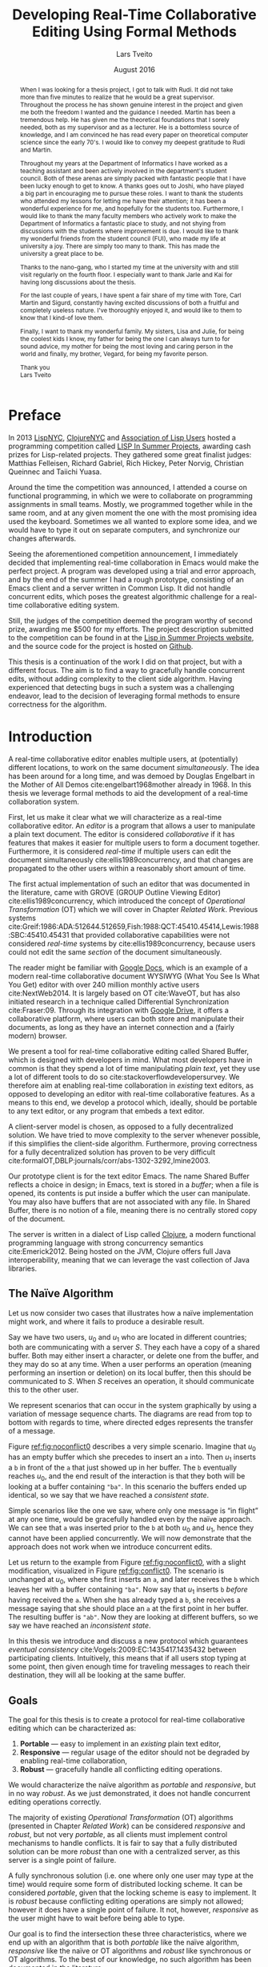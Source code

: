#+TITLE: Developing Real-Time Collaborative Editing @@latex:\\@@ Using Formal Methods
#+AUTHOR: Lars Tveito
#+EMAIL: larstvei@ifi.uio.no
#+DATE: August 2016
#+OPTIONS: num:3 H:5 todo:nil title:nil toc:nil ':t
#+LaTeX_CLASS_OPTIONS: [USenglish, hidelinks]
#+LaTeX_CLASS: ifimaster
#+LATEX_HEADER: \usepackage{tikz}
#+LATEX_HEADER: \usetikzlibrary{shapes, arrows, arrows.meta, positioning, decorations.pathreplacing, automata}
#+LATEX_HEADER: \usepackage[scale=0.85]{sourcecodepro}
#+LATEX_HEADER: \usepackage[backend=biber,bibencoding=utf8]{biblatex}
#+LATEX_HEADER: \usepackage{amsthm, centernot, parskip, multicol, siunitx, subcaption, url}
#+LATEX_HEADER: \usepackage[hang]{footmisc}
#+LATEX_HEADER: \usepackage{hyperref}
#+LATEX_HEADER: \bibliography{ref}
#+LaTeX_HEADER: \urlstyle{sf}

#+LaTeX_HEADER: \newcommand{\ins}[2]{ins(#1,\ \texttt{#2})}
#+LaTeX_HEADER: \newcommand{\del}[2]{del(#1,\ \texttt{#2})}
#+LATEX_HEADER: \newcommand{\tuple}[1]{\ensuremath{\langle #1\rangle}}
#+LATEX_HEADER: \let\oldcirc\circ
#+LATEX_HEADER: \renewcommand{\circ}{\oldcirc\,}
#+LaTeX_HEADER: \newenvironment{ritemize}{\begin{itemize}\raggedright}{\end{itemize}}
#+LaTeX_HEADER: \theoremstyle{definition}
#+LaTeX_HEADER: \newtheorem{definition}{Definition}[section]

#+LaTeX_HEADER: \setlength\footnotemargin{7pt}

#+LaTeX: \pgfdeclarelayer{bg}    % declare background layer
#+LaTeX: \pgfsetlayers{bg,main}  % set the order of the layers (main is the standard layer)

#+LaTeX: \ififorside{}
#+LaTeX: \frontmatter{}
#+LaTeX: \maketitle{}

#+LaTeX: \newpage
#+LaTeX: \thispagestyle{empty}
#+LaTeX: \mbox{}

#+BEGIN_abstract
Placeholder for abstract.
#+END_abstract

#+LaTeX: \newpage
#+LaTeX: \thispagestyle{empty}
#+LaTeX: \mbox{}
#+LaTeX: \renewcommand{\abstractname}{Acknowledgements}

#+BEGIN_abstract
  When I was looking for a thesis project, I got to talk with Rudi. It did not
  take more than five minutes to realize that he would be a great supervisor.
  Throughout the process he has shown genuine interest in the project and given
  me both the freedom I wanted and the guidance I needed. Martin has been a
  tremendous help. He has given me the theoretical foundations that I sorely
  needed, both as my supervisor and as a lecturer. He is a bottomless source of
  knowledge, and I am convinced he has read every paper on theoretical computer
  science since the early 70's. I would like to convey my deepest gratitude to
  Rudi and Martin.

  Throughout my years at the Department of Informatics I have worked as a
  teaching assistant and been actively involved in the department's student
  council. Both of these arenas are simply packed with fantastic people that I
  have been lucky enough to get to know. A thanks goes out to Joshi, who have
  played a big part in encouraging me to pursue these roles. I want to thank
  the students who attended my lessons for letting me have their attention; it
  has been a wonderful experience for me, and hopefully for the students too.
  Furthermore, I would like to thank the many faculty members who actively work
  to make the Department of Informatics a fantastic place to study, and not
  shying from discussions with the students where improvement is due. I would
  like to thank my wonderful friends from the student council (FUI), who made
  my life at university a joy. There are simply too many to thank. This has
  made the university a great place to be.

  Thanks to the nano-gang, who I started my time at the university with and
  still visit regularly on the fourth floor. I especially want to thank Jarle
  and Kai for having long discussions about the thesis.

  For the last couple of years, I have spent a fair share of my time with Tore,
  Carl Martin and Sigurd, constantly having excited discussions of both a
  fruitful and completely useless nature. I've thoroughly enjoyed it, and would
  like to them to know that I kind-of love them.

  Finally, I want to thank my wonderful family. My sisters, Lisa and Julie, for
  being the coolest kids I know, my father for being the one I can always turn
  to for sound advice, my mother for being the most loving and caring person in
  the world and finally, my brother, Vegard, for being my favorite person.

  \hfill Thank you \\
  \null\hfill Lars Tveito
#+END_abstract
  #+LaTeX: \tableofcontents{}
  #+LaTeX: \listoffigures{}
  #+LaTeX: \listoftables{}
* Preface
  :PROPERTIES:
  :UNNUMBERED: t
  :END:
  In 2013 [[http://lispnyc.org][LispNYC]], [[http://www.meetup.com/Clojure-NYC/][ClojureNYC]] and [[http://alu.org][Association of Lisp Users]] hosted a
  programming competition called [[http://lispinsummerprojects.org/][LISP In Summer Projects]], awarding cash prizes
  for Lisp-related projects. They gathered some great finalist judges: Matthias
  Felleisen, Richard Gabriel, Rich Hickey, Peter Norvig, Christian Queinnec and
  Taiichi Yuasa.

  Around the time the competition was announced, I attended a course on
  functional programming, in which we were to collaborate on programming
  assignments in small teams. Mostly, we programmed together while in the same
  room, and at any given moment the one with the most promising idea used the
  keyboard. Sometimes we all wanted to explore some idea, and we would have to
  type it out on separate computers, and synchronize our changes afterwards.

  Seeing the aforementioned competition announcement, I immediately decided
  that implementing real-time collaboration in Emacs would make the perfect
  project. A program was developed using a trial and error approach, and by the
  end of the summer I had a rough prototype, consisting of an Emacs client and
  a server written in Common Lisp. It did not handle concurrent edits, which
  poses the greatest algorithmic challenge for a real-time collaborative
  editing system.

  Still, the judges of the competition deemed the program worthy of second
  prize, awarding me $500 for my efforts. The project description submitted to
  the competition can be found in at the [[http://lispinsummerprojects.org/static/summer/231030-sharedbuffer.pdf][Lisp in Summer Projects website]], and
  the source code for the project is hosted on [[https://github.com/larstvei/shared-buffer-lisp-in-summer-projects][Github]].

  This thesis is a continuation of the work I did on that project, but with a
  different focus. The aim is to find a way to gracefully handle concurrent
  edits, without adding complexity to the client side algorithm. Having
  experienced that detecting bugs in such a system was a challenging endeavor,
  lead to the decision of leveraging formal methods to ensure correctness for
  the algorithm.
 #+LaTeX: \mainmatter{}
* Introduction

  A real-time collaborative editor enables multiple users, at (potentially)
  different locations, to work on the same document /simultaneously/. The idea
  has been around for a long time, and was demoed by Douglas Engelbart in the
  Mother of All Demos cite:engelbart1968mother already in 1968. In this thesis
  we leverage formal methods to aid the development of a real-time
  collaboration system.

  First, let us make it clear what we will characterize as a real-time
  collaborative editor. An /editor/ is a program that allows a user to
  manipulate a plain text document. The editor is considered /collaborative/ if
  it has features that makes it easier for multiple users to form a document
  together. Furthermore, it is considered /real-time/ if multiple users can
  edit the document simultaneously cite:ellis1989concurrency, and that changes
  are propagated to the other users within a reasonably short amount of time.

  The first actual implementation of such an editor that was documented in the
  literature, came with GROVE (GROUP Outline Viewing Editor)
  cite:ellis1989concurrency, which introduced the concept of /Operational
  Transformation/ (OT) which we will cover in Chapter [[Related Work]]. Previous
  systems
  cite:Greif:1986:ADA:512644.512659,Fish:1988:QCT:45410.45414,Lewis:1988:SBC:45410.45431
  that provided collaborative capabilities were not considered /real-time/
  systems by cite:ellis1989concurrency, because users could not edit the same
  /section/ of the document simultaneously.

  The reader might be familiar with [[https://www.google.com/docs/about/][Google Docs]], which is an example of a
  modern real-time collaborative document WYSIWYG (What You See Is What You
  Get) editor with over 240 million monthly active users cite:NextWeb2014. It
  is largely based on OT cite:WaveOT, but has also initiated research in a
  technique called Differential Synchronization cite:Fraser:09. Through its
  integration with [[https://www.google.com/drive/][Google Drive]], it offers a collaborative platform, where
  users can both store and manipulate their documents, as long as they have an
  internet connection and a (fairly modern) browser.

  We present a tool for real-time collaborative editing called Shared Buffer,
  which is designed with developers in mind. What most developers have in
  common is that they spend a lot of time manipulating /plain text/, yet they
  use a lot of different tools to do so cite:stackoverflowdevelopersurvey. We
  therefore aim at enabling real-time collaboration in /existing/ text editors,
  as opposed to developing an editor with real-time collaborative features. As
  a means to this end, we develop a protocol which, ideally, should be portable
  to any text editor, or any program that embeds a text editor.

  A client-server model is chosen, as opposed to a fully decentralized
  solution. We have tried to move complexity to the server whenever possible,
  if this simplifies the client-side algorithm. Furthermore, proving
  correctness for a fully decentralized solution has proven to be very
  difficult cite:formalOT,DBLP:journals/corr/abs-1302-3292,Imine2003.

  Our prototype client is for the text editor Emacs. The name Shared Buffer
  reflects a choice in design; in Emacs, text is stored in a /buffer/; when a
  file is opened, its contents is put inside a buffer which the user can
  manipulate. You may also have buffers that are not associated with any file.
  In Shared Buffer, there is no notion of a file, meaning there is no centrally
  stored copy of the document.

  The server is written in a dialect of Lisp called [[https://clojure.org/][Clojure]], a modern
  functional programming language with strong concurrency semantics
  cite:Emerick2012. Being hosted on the JVM, Clojure offers full Java
  interoperability, meaning that we can leverage the vast collection of Java
  libraries.

** The Naïve Algorithm

   Let us now consider two cases that illustrates how a naïve implementation
   might work, and where it fails to produce a desirable result.

   Say we have two users, $u_0$ and $u_1$ who are located in different
   countries; both are communicating with a server $S$. They each have a copy
   of a shared buffer. Both may either insert a character, or delete one from
   the buffer, and they may do so at any time. When a user performs an
   operation (meaning performing an insertion or deletion) on its local buffer,
   then this should be communicated to $S$. When $S$ receives an operation, it
   should communicate this to the other user.

   We represent scenarios that can occur in the system graphically by using a
   variation of message sequence charts. The diagrams are read from top to
   bottom with regards to time, where directed edges represents the transfer of
   a message.

   #+BEGIN_EXPORT latex
   \begin{figure}[h]
     \centering
     \begin{tikzpicture}[>=stealth, shorten >= 5pt, node distance=1em, scale=1]
       \tikzstyle{vertex} = [circle, scale=0.5]
       \tikzstyle{O_0} = [vertex, fill=black!30!green]
       \tikzstyle{O_1} = [vertex, fill=black!30!blue]

       \tikzstyle{to} = [-{Stealth[scale=1.2]}]
       \tikzstyle{toO_0} = [to, color=black!30!green]
       \tikzstyle{toO_1} = [to, color=black!30!blue]

       \tikzstyle{op} = [midway, above=-3pt, sloped, text=black, font=\small]

       %% Server receives operations in this order
       \node (s) at (3, 4) {$S$};
       \coordinate (se) at (3, 0) {};
       \node[O_0, below = 2em of s] (s1) {};
       \node[O_1, below = 3.2em of s1] (s2) {};

       %% User 0 generates/receives in this order
       \node (u0) at (0, 4) {$u_0$};
       \node (u0e) at (0, 0) {};
       \node[O_0, below = of u0, label=left:{\texttt{a}}] (u00) {};
       \node[O_1, above = 2em of u0e, label=left:{\texttt{ba}}] (u01a) {};

       %% User 1 generates/receives in this order
       \node (u1) at (6, 4) {$u_1$};
       \node (u1e) at (6, 0) {};
       \node[O_0, below = 3em of u1, label=right:{\texttt{a}}] (u10a) {};
       \node[O_1, below = 1em of u10a, label=right:{\texttt{ba}}] (u11) {};

       \begin{pgfonlayer}{bg} % select the background layer
         \draw[to, color=black!30] (s) -- (s1)  -- (s2) -- (se);
         \draw[to, color=black!30] (u0) -- (u00) -- (u01a) -- (u0e);
         \draw[to, color=black!30] (u1) -- (u11) -- (u10a) -- (u1e);

         % Life of O_0
         \draw[toO_0] (u00) -- (s1) node [op] {$\overbrace{\ins{0}{a}}^{O_0}$};
         \draw[toO_0] (s1) -- (u10a) node [op, near end] {$O_0$};

         % Life of O_1
         \draw[toO_1] (u11) -- (s2) node [op] {$\overbrace{\ins{0}{b}}^{O_1}$};
         \draw[toO_1] (s2) -- (u01a) node [op, near end] {$O_1$};
       \end{pgfonlayer}
     \end{tikzpicture}
     \caption{A conflict-free scenario with two clients.}
     \label{fig:noconflict0}
   \end{figure}
   #+END_EXPORT

   Figure [[ref:fig:noconflict0]] describes a very simple scenario. Imagine that
   $u_0$ has an empty buffer which she precedes to insert an =a= into. Then
   $u_1$ inserts a =b= in front of the =a= that just showed up in her buffer.
   The =b= eventually reaches $u_0$, and the end result of the interaction is
   that they both will be looking at a buffer containing ="ba"=. In this
   scenario the buffers ended up identical, so we say that we have reached a
   /consistent state/.

   Simple scenarios like the one we saw, where only one message is "in flight"
   at any one time, would be gracefully handled even by the naïve approach. We
   can see that =a= was inserted prior to the =b= at both $u_0$ and $u_1$,
   hence they cannot have been applied concurrently. We will now demonstrate
   that the approach does not work when we introduce concurrent edits.

   Let us return to the example from Figure [[ref:fig:noconflict0]], with a slight
   modification, visualized in Figure [[ref:fig:conflict0]]. The scenario is
   unchanged at $u_0$, where she first inserts an =a=, and later receives the
   =b= which leaves her with a buffer containing ="ba"=. Now say that $u_1$
   inserts =b= /before/ having received the =a=. When she has already typed a
   =b=, she receives a message saying that she should place an =a= at the first
   point in her buffer. The resulting buffer is ="ab"=. Now they are looking at
   different buffers, so we say we have reached an /inconsistent state/.

   #+BEGIN_EXPORT latex
   \begin{figure}[h]
     \centering
     \begin{tikzpicture}[>=stealth, shorten >= 5pt, node distance=1em, scale=1]
       \tikzstyle{vertex} = [circle, scale=0.5]
       \tikzstyle{O_0} = [vertex, fill=black!30!green]
       \tikzstyle{O_1} = [vertex, fill=black!30!blue]

       \tikzstyle{to} = [-{Stealth[scale=1.2]}]
       \tikzstyle{toO_0} = [to, color=black!30!green]
       \tikzstyle{toO_1} = [to, color=black!30!blue]

       \tikzstyle{op} = [midway, above=-3pt, sloped, text=black, font=\small]

       %% Server receives operations in this order
       \node (s) at (3, 4) {$S$};
       \coordinate (se) at (3, 0) {};
       \node[O_0, below = 3em of s] (s1) {};
       \node[O_1, below = 1em of s1] (s2) {};

       %% User 0 generates/receives in this order
       \node (u0) at (0, 4) {$u_0$};
       \node (u0e) at (0, 0) {};
       \node[O_0, below = of u0, label=left:{\texttt{a}}] (u00) {};
       \node[O_1, above = 2em of u0e, label=left:{\texttt{ba}}] (u01a) {};

       %% User 1 generates/receives in this order
       \node (u1) at (6, 4) {$u_1$};
       \node (u1e) at (6, 0) {};
       \node[O_1, below = 1.5em of u1, label=right:{\texttt{b}}] (u11) {} ;
       \node[O_0, below = 3em of u11, label=right:{\texttt{ab}}] (u10a) {};

       \begin{pgfonlayer}{bg} % select the background layer
         \draw[to, color=black!30] (s) -- (s1)  -- (s2) -- (se);
         \draw[to, color=black!30] (u0) -- (u00) -- (u01a) -- (u0e);
         \draw[to, color=black!30] (u1) -- (u11) -- (u10a) -- (u1e);

         % Life of O_0
         \draw[toO_0] (u00) -- (s1) node [op] {$\overbrace{\ins{0}{a}}^{O_0}$};
         \draw[toO_0] (s1) -- (u10a) node [op, near end] {$O_0$};

         % Life of O_1
         \draw[toO_1] (u11) -- (s2) node [op] {$\overbrace{\ins{0}{b}}^{O_1}$};
         \draw[toO_1] (s2) -- (u01a) node [op, near end] {$O_1$};
       \end{pgfonlayer}
     \end{tikzpicture}
     \caption{A minimal conflict with two clients.}
     \label{fig:conflict0}
   \end{figure}
   #+END_EXPORT

   In this thesis we introduce and discuss a new protocol which guarantees
   /eventual consistency/ cite:Vogels:2009:EC:1435417.1435432 between
   participating clients. Intuitively, this means that if all users stop typing
   at some point, then given enough time for traveling messages to reach their
   destination, they will all be looking at the same buffer.

** Goals

   The goal for this thesis is to create a protocol for real-time collaborative
   editing which can be characterized as:

   1. *Portable* --- easy to implement in an /existing/ plain text editor,
   2. *Responsive* --- regular usage of the editor should not be degraded by
      enabling real-time collaboration,
   3. *Robust* --- gracefully handle all conflicting editing operations.

   We would characterize the naïve algorithm as /portable/ and /responsive/,
   but in no way /robust/. As we just demonstrated, it does not handle
   concurrent editing operations correctly.

   The majority of existing /Operational Transformation/ (OT) algorithms
   (presented in Chapter [[Related Work]]) can be considered /responsive/ and
   /robust/, but not very /portable/, as all clients must implement control
   mechanisms to handle conflicts. It is fair to say that a fully distributed
   solution can be more /robust/ than one with a centralized server, as this
   server is a single point of failure.

   A fully synchronous solution (i.e. one where only one user may type at the
   time) would require some form of distributed locking scheme. It can be
   considered /portable/, given that the locking scheme is easy to implement.
   It is /robust/ because conflicting editing operations are simply not
   allowed; however it does have a single point of failure. It not, however,
   /responsive/ as the user might have to wait before being able to type.

   Our goal is to find the intersection these three characteristics, where we
   end up with an algorithm that is both /portable/ like the naïve algorithm,
   /responsive/ like the naïve or OT algorithms and /robust/ like synchronous
   or OT algorithms. To the best of our knowledge, no such algorithm has been
   documented in the literature.

** The Shared Buffer Algorithm

   At the client side, the Shared Buffer algorithm is very similar to the naïve
   algorithm. The main difference is that messages sent to the server contains
   two numbers in addition to what editing operation was just performed. One
   number provides the server with sufficient information to resolve conflicts,
   while the other is a sequence number. The sequence number scheme (Section
   [[Sequence Number Scheme]]) allows a client to easily detect when to /reject/ an
   incoming message. In a diagram, we can see that a message will be rejected
   if two lines between the server to a client /overlaps/.

   To give a basic idea of how Shared Buffer handles conflicting editing
   operations, we will now revisit the example from Section [[The Naïve
   Algorithm]], where the naïve algorithm failed to ensure consistency. The
   scenario is illustrated in Figure ref:fig:sb-resolved-min-conflict.

   #+BEGIN_EXPORT latex
   \begin{figure}[h]
     \centering
     \begin{tikzpicture}[>=stealth, shorten >= 5pt, node distance=1em, scale=1]
       \tikzstyle{vertex} = [circle, scale=0.5]
       \tikzstyle{O_0} = [vertex, fill=black!30!green]
       \tikzstyle{O_1} = [vertex, fill=black!30!blue]

       \tikzstyle{to} = [-{Stealth[scale=1.2]}]
       \tikzstyle{toO_0} = [to, color=black!30!green]
       \tikzstyle{toO_1} = [to, color=black!30!blue]

       \tikzstyle{op} = [midway, above=-3pt, sloped, text=black, font=\small]

       %% Server receives operations in this order
       \node (s) at (4, 4) {$S$};
       \coordinate (se) at (4, 0) {};
       \node[O_0, below = 3em of s] (s1) {};
       \node[O_1, below = 1em of s1] (s2) {};

       %% User 0 generates/receives in this order
       \node (u0) at (0, 4) {$u_0$};
       \node (u0e) at (0, 0) {};
       \node[O_0, below = of u0, label=left:{\texttt{a}}] (u00) {};
       \node[O_1, above = 2em of u0e, label=left:{\texttt{ba}}] (u01) {};
       \node[O_0, above = of u01, label=left:{\texttt{a}}] (u00a) {};

       %% User 1 generates/receives in this order
       \node (u1) at (8, 4) {$u_1$};
       \node (u1e) at (8, 0) {};
       \node[O_1, below = 1.5em of u1, label=right:{\texttt{b}}] (u11) {} ;
       \node[O_0, below = 3em of u11, label=right:{$\times$}] (u10a) {};
       \node[O_1, above = 2em of u1e, label=right:{\texttt{ba}}] (u11a) {};

       \begin{pgfonlayer}{bg} % select the background layer
         \draw[to, color=black!30] (s) -- (s1)  -- (s2) -- (se);
         \draw[to, color=black!30] (u0) -- (u00) -- (u01) -- (u0e);
         \draw[to, color=black!30] (u1) -- (u11) -- (u10a) -- (u1e);

         % Life of O_0
         \draw[toO_0] (u00) -- (s1) node [op] {$\overbrace{\ins{0}{a}}^{O_0}$};
         \draw[toO_0] (s1) -- (u00a) node [op] {$nop$};
         \draw[toO_0] (s1) -- (u10a) node [op, near end] {$O_0$};

         % Life of O_1
         \draw[toO_1] (u11) -- (s2) node [op] {$\overbrace{\ins{0}{b}}^{O_1}$};
         \draw[toO_1] (s2) -- (u01) node [op] {$O_1$};
         \draw[toO_1] (s2) -- (u11a) node [op] {$O_1 \circ O_0 \circ O_1^{-1}$};
       \end{pgfonlayer}
     \end{tikzpicture}
     \caption{A minimal conflict resolved by Shared Buffer.}
     \label{fig:sb-resolved-min-conflict}
   \end{figure}
   #+END_EXPORT

   From the perspective of $u_0$, the situation has hardly changed. First,
   $u_0$ inserts an =a= at the first point in the buffer, and communicates this
   to the server $S$. Next, she receives a message, saying not to do anything.
   Finally, a message saying that a =b= should be inserted at the first point
   in the buffer is received, after which the resulting buffer is ="ba"=. The
   only difference here is that a message, saying not to do anything, was
   received.

   There are two changes at $u_1$. First $u_1$ inserts a =b= at the first point
   in the buffer. Second, the message saying that an =a= should be inserted at
   the first point is /rejected/, due to a mismatch of sequence numbers (notice
   that the lines between $S$ and $u_1$ overlaps in Figure
   ref:fig:sb-resolved-min-conflict). Finally, a new message is received, which
   says to first /undo/ the =b= that was added, then insert an =a= at the first
   position in the buffer, and finally, insert a =b= at the first position of
   the buffer. This leaves $u_1$ with the buffer ="ba"=, which is the same as
   $u_0$, and we say we reached a /consistent/ state.

   More generally, the algorithm essentially consists of the server receiving
   operations, and adding them to a history that dictates the order of which
   operations must be applied. Then for every incoming message, it constructs
   an operation for every client that (if not rejected) will make the client
   consistent with the history that has been constructed. The idea is simple,
   but as we will see in Chapter [[Server-side Specification]], it is not at all
   trivial to construct such a history, or make the clients consistent with the
   constructed history. In order to develop this algorithm, we have relied
   heavily on the use of /formal methods/, which has shed light on the many
   complexities that may arise.

** Method

   In this thesis we use a formal verification technique called /model
   checking/ cite:Clarke:2000:MC:332656. This technique requires us to obtain a
   formal model of the system we wish to validate. A model is represented as a
   set of states, and transitions between these states. We can think of model
   checking as a graph search, where the states acts as nodes, and edges
   represent the possibility of going from one state to another. If the graph
   is finite, we can prove that the model has a certain property by checking
   whether the property holds true in every state. Furthermore, we want to use
   Linear Temporal Logic (LTL) to express properties over paths, which are
   sequences of states.

   The model is an abstraction of a given system, where one carefully chooses
   what parts of the system is necessary to represent, in order to prove the
   properties that are of interest.

   Moreover, we use the model as a way of driving the development process, or
   rather, solving the problem. When model checking a property, a counter
   example is given if the property does not hold. By studying the example, we
   can change the model in hope of resolving the issue, and see the effects of
   the change. This resembles Test Driven Development (TDD), but instead of
   testing our actual system we perform tests on a model, and rather than
   testing a few selected scenarios, we check all possible scenarios.

   [[http://maude.cs.illinois.edu/][The Maude System]] is our chosen modeling language and verification tool. It
   provides an expressive language, that is well suited for modeling concurrent
   and distributed systems [[cite:DBLP:conf/maude/2007]]. In addition, it
   provides an LTL Model Checker cite:Eker2004162, which allows us to specify
   and verify LTL properties.

** Contributions

   The main contribution of this thesis is a protocol that enables real-time
   collaborative editing. Both a client- and server-side algorithm has been
   formally specified and implemented. The specification has been formally
   verified to guarantee eventual consistency for a limited number of clients
   and operations.

   In the process we have:
   - formally specified the system in Maude,
   - performed model checking on the specified system in Maude,
   - provide a client-side implementation as an extension for Emacs,
   - provide a prototype server-side implementation in Clojure.

   In addition, the thesis demonstrates how formal specification and model
   checking has driven the development of the algorithm.

** Chapter Overview

   *Chapter [[Formal Semantics of Editing Operations]]* introduces notation for
   operations which we will rely heavily on throughout the thesis. Our
   algorithm leverages both the composition of operations and the inverting of
   operations; we show some properties about operations and their composition
   to get a deeper understanding of the most fundamental structure this thesis
   is concerned with.

   *Chapter [[Related Work]]* covers related work. We introduce /Operational
   Transformation/ (OT), and briefly discusses some OT-based algorithms. Some
   work has been done on formally verifying transformation functions, and we
   try to convey the results of this work. Lastly, we show how Shared Buffer
   compares to other solutions.

   *Chapter [[Client-side Specification]]* contains a short introduction to Maude,
   and shows how we can use Maude to formally specify the behavior of the
   system. In particular, it shows how the /clients/ in the system are
   specified.

   *Chapter [[Server-side Specification]]* shows how the server in the system is
   specified. By walking through the most essential parts of the specification,
   we describe the server-side algorithm in detail, and show /why/ each control
   mechanism is put in place.

   *Chapter [[Model Checking the Specification]]* shows how we express the chosen
   consistency model (eventual consistency) has been formalized as a LTL
   formula, and how we have leveraged the Maude LTL Model Checker.

   *Chapter [[Implementation of Shared Buffer]]* describes the general structure of
   the implementation, and how the protocol has been implemented. Here, the
   focus is on the remaining problems not fully covered specification.

   *Chapter [[Conclusions and Future Work]]* concludes the thesis by discussing
   what we could have done differently, whether we have reached the goals we
   set, and propose some interesting work that could be pursued in the future.
* Formal Semantics of Editing Operations

  #+BEGIN_EXPORT latex
  \begin{wrapfigure}[14]{r}{0pt}
    \begin{tikzpicture}[>=stealth, shorten >= 5pt, node distance=1em, scale=1]
        \tikzstyle{vertex} = [circle, scale=0.5]
        \tikzstyle{O_0} = [vertex, fill=black!30!green]
        \tikzstyle{O_1} = [vertex, fill=black!30!blue]

        \tikzstyle{to} = [-{Stealth[scale=1.2]}]
        \tikzstyle{toO_0} = [to, color=black!30!green]
        \tikzstyle{toO_1} = [to, color=black!30!blue]

        \tikzstyle{op} = [midway, above=-3pt, sloped, text=black, font=\small]

        %% Server receives operations in this order
        \node[color=black!20] (s) at (3, 3.5) {$S$};
        \coordinate (se) at (3, 0) {};
        \node[O_0, color=black!20, below = 2em of s] (s1) {};
        \node[O_1, color=black!20, below = 1.5em of s1] (s2) {};

        %% User 0 generates/receives in this order
        \node (u0) at (0, 3.5) {$u_0$};
        \node (u0e) at (0, 0) {};
        \node[O_0, below = of u0, label=left:{\texttt{a}}] (u00) {};
        \node[O_1, above = 2em of u0e, label=left:{\texttt{ba}}] (u01a) {};

        \begin{pgfonlayer}{bg} % select the background layer
          \draw[to, color=black!20] (s) -- (s1)  -- (s2) -- (se);
          \draw[to, color=black!30] (u0) -- (u00) -- (u01a) -- (u0e);

          % Life of O_0
          \draw[toO_0] (u00) -- (s1) node [op] {$\overbrace{\ins{0}{a}}^{O_0}$};

          % Life of O_1
          \draw[toO_1] (s2) -- (u01a) node [op] {$\overbrace{\ins{0}{b}}^{O_1}$};
        \end{pgfonlayer}
    \end{tikzpicture}
    \caption{Our focus is on the operations of a single user.}
    \label{fig:focusclient}
  \end{wrapfigure}
  #+END_EXPORT

  A model of a given system is an abstraction of that system cite:Lamport:2002,
  which means only some aspects of the system are described. In our case, the
  fundamental capabilities of a text editor, namely the insertion and deletion
  of characters in a buffer, should be captured, along with the order in which
  they are performed. The time between operations is an example of something
  /not/ represented in the model; as a result the model cannot be used to
  analyze the real time performance of the system. Other features of a text
  editor, like "search and replace", are also omitted, because such features
  can be represented as a series of deletions and insertions.

  In this chapter we introduce a formal definition of editing operations and
  their semantics. Operations are fundamental for all /Operational
  Transformation/ (OT) algorithms, as well as the Shared Buffer algorithm. To
  get a deeper understanding of the operations we study their algebraic
  properties, which simplifies the process of both specifying and implementing
  them. Furthermore, the Shared Buffer heavily relies on the ability to take
  the inverse of an operation, which motivates Section [[Invertibility]].

  The definitions are based on
  cite:ellis1989concurrency,DBLP:journals/corr/abs-1302-3292; we specify them
  formally and define the semantics of editing operations as a set of
  equations. This chapter is only concerned with events at a single client. We
  assume that every event is simply an operation being applied, and do not
  differentiate between an operation originating locally or remotely.

** Operations and Buffers

   The operations we are concerned with is the /insertion/ and /deletion/ of a
   character in a buffer.
   #+BEGIN_EXPORT latex
   \\
   \begin{definition}[Operations]
     The set $\mathcal O$ is inductively defined as the smallest set such that
     the following holds:
     \begin{itemize}
     \item \(nop \in \mathcal O\),
     \item \(ins(i,\ c) \in \mathcal O\) for any \(i \in \mathbb{N}\) and \(c \in Unicode\),
     \item \(del(i) \in \mathcal O\) for any \(i \in \mathbb{N}\),
     \item for any two \(O_i, O_j \in \mathcal O\) then \(O_j \circ O_i \in \mathcal O\).\hfill$\dashv$
     \end{itemize}
   \end{definition}
   #+END_EXPORT

   The semantics of an operation is defined in terms of how it is applied to a
   buffer, where a buffer is simply defined as a 0-indexed string of UTF-8
   encoded characters. The set $Unicode$ is our alphabet, which contains every
   character defined by the Unicode standard cite:unicode-standard. We let
   $\mathcal B$ constitute the set of all possible buffers --- this set could
   also be expressed as $Unicode^{*}$.

   An operation can be applied to a buffer, which in turn yields a new buffer.
   Consequently all $O \in \mathcal O$ are partial unary operations $O :
   \mathcal B \rightarrow \mathcal B$. The operations are partial because a
   given operation cannot necessarily be applied to all buffers; as an example,
   no delete operation can be applied to the empty buffer $\epsilon$. We assume
   that no text-editor are able to produce an operation which is ill-defined on
   its current buffer.
   #+BEGIN_EXPORT latex
   \\
   \begin{definition}{(Semantics of Operations).}
     Let $B \in \mathcal{B}$. The $nop$ operation is the operation that does
     nothing, and applying it is defined as:
     \begin{align*}
       nop(B) &= B
     \end{align*}
     Let $i \in \mathbb{N}$, and both $c, c' \in Unicode$. We let a single space
     represent concatenation, where characters are treated like strings of length
     one. Applying an insertion is then defined as follows:
     \begin{align*}
       ins(0, c)(B) &= c\ B \\
       ins(i + 1, c)(c'\ B) &= c'\ ins(i, c)(B)
     \end{align*}
     Similarly, applying a deletion is defined as:
     \begin{align*}
       del(0)(c\ B) &= B \\
       del(i + 1)(c\ B) &= c\ del(i)(B)
     \end{align*}
     Let $O_i, O_j \in \mathcal O$, and let $O_j \circ O_i$ represent the
     \textit{composition} of $O_i$ and $O_j$. Applying a composed operation to a buffer
     is defined as:
     \begin{align*}
       O_j \circ O_i(B) &= O_j(O_i(B))
     \end{align*}\hfill$\dashv$
   \end{definition}
   #+END_EXPORT
   Note that composition of operations is no different from regular function
   composition.

** Scenarios Described in Terms of Operations and Their Application

   In the previous section we formalized
   - what operations are,
   - how operations are applied to buffers, and
   - how operations are combined.

   Let us try to bridge the gap between the formal notion of an editing
   operation, and scenarios that involves a user typing on a keyboard. Imagine
   that a user types the word ~"hello"~ --- this is modeled as a single
   operation:
   \[ \ins{4}{o} \circ \ins{3}{l} \circ \ins{2}{l} \circ \ins{1}{e} \circ \ins{0}{h} \]
   The result of applying the operation to the empty buffer $\epsilon$
   evaluates to the buffer that only contains the word ~"hello"~, and can be
   calculated as so:
   #+BEGIN_EXPORT latex
   \begin{align*}
     \ins{4}{o} \circ \ins{3}{l} \circ \ins{2}{l} \circ \ins{1}{e} \circ \ins{0}{h} (\epsilon) &= \\
     \ins{4}{o} \circ \ins{3}{l} \circ \ins{2}{l} \circ \ins{1}{e} (\texttt{"h"}) &= \\
     \ins{4}{o} \circ \ins{3}{l} \circ \ins{2}{l} (\texttt{"he"}) &= \\
     \ins{4}{o} \circ \ins{3}{l} (\texttt{"hel"}) &= \\
     \ins{4}{o} (\texttt{"hell"}) &= \texttt{"hello"}
   \end{align*}
   #+END_EXPORT
   Now we will expand from the case where a single user types on a keyboard,
   and include operations that can be received from a server. In the scenario
   best described by Figure [[ref:fig:noconflict0]] (page pageref:fig:noconflict0),
   we saw two operations $\ins{0}{a}$ and $\ins{0}{b}$, named $O_0$ and $O_1$
   respectively, being applied in the same order at two different locations.
   #+BEGIN_EXPORT latex
   \begin{multicols}{2}
     From the perspective of $u_0$:
     \begin{itemize}
     \item $O_0$ is generated locally,
     \item $O_1$ is received from the server.
     \end{itemize}
     \columnbreak
     From the perspective of $u_1$:
     \begin{itemize}
     \item $O_0$ is received from the server,
     \item $O_1$ is generated locally.
     \end{itemize}
   \end{multicols}
   #+END_EXPORT
   Common to both $u_0$ and $u_1$ is their initial buffer (the empty buffer
   $\epsilon$) and the operation they apply is $O_1 \circ O_0$. Because they
   perform the same operation to the same initial buffer, they must necessarily
   end up in a consistent state (i.e. end up with the same buffer).

   The scenario from Figure [[ref:fig:conflict0]] (page pageref:fig:conflict0) is
   almost identical to the scenario above, but the operations are applied in
   different orders.
   #+BEGIN_EXPORT latex
   \begin{multicols}{2}
     From the perspective of $u_0$:
     \begin{itemize}
     \item $O_0$ is generated locally,
     \item $O_1$ is received from the server.
     \end{itemize}
     \columnbreak
     From the perspective of $u_1$:
     \begin{itemize}
     \item $O_1$ is generated locally,
     \item $O_0$ is received from the server.
     \end{itemize}
   \end{multicols}
   #+END_EXPORT
   $u_0$ and $u_1$ have the same initial buffer, but the composed operation of
   $u_0$ is $O_1 \circ O_0$ and the composed operation of $u_1$ is $O_0 \circ
   O_1$. By applying these operations to the empty buffer $\epsilon$ we show
   that $u_0$ and $u_1$ end up in an inconsistent state (i.e. end up with
   different buffers).
   #+BEGIN_EXPORT latex
   \begin{multicols}{2}
     Operation applied by $u_0$:
     \begin{align*}
       \overbrace{\ins{0}{b}}^{O_1} \circ \overbrace{\ins{0}{a}}^{O_0}(\epsilon) &= \\
       \ins{0}{b}(\texttt{"a"}) &= \texttt{"ba"}
     \end{align*}

     \columnbreak
     Operation applied by $u_1$:
     \begin{align*}
       \overbrace{\ins{0}{a}}^{O_0} \circ \overbrace{\ins{0}{b}}^{O_1}(\epsilon) &= \\
       \ins{0}{a}(\texttt{"b"}) &= \texttt{"ab"}
     \end{align*}
   \end{multicols}
   #+END_EXPORT

** Algebraic Properties

   An algebraic structure is a set along with one or more operations
   cite:antonsen2014logiske. The set of operations $\mathcal O$ under
   composition $\circ : \mathcal O \times \mathcal O \rightarrow \mathcal O$
   forms an algebraic structure, denoted $\langle \mathcal O, \circ \rangle$.

   The previous section contains a proof that $\circ$ is /not/ commutative,
   meaning that $O_j \circ O_i = O_i \circ O_j$ is not the case for all $O_i,
   O_j \in \mathcal O$.
   \begin{proof}
   As examplified in the previous section:
   \[
   ins(0, b) \circ ins(0, a) \neq ins(0, a) \circ ins(0, b)
   \]
   \end{proof}

   The fact that $\circ$ is not commutative is precisely the problem with the
   naïve algorithm (Section [[The Naïve Algorithm]]); in other words, the naïve
   algorithm would guarantee eventual consistency if the order of which
   operations are applied does not affect the end result. In the next chapter
   we will introduce /Operational Transformation/ which, at its core, is a
   technique for restoring commutativity for operations.

   Furthermore, the structure $\langle \mathcal O, \circ \rangle$ is a /monoid/
   because it satisfies the following properties:

   - $nop$ is the identity element of $\circ$.
     \begin{proof}
     Let $O \in \mathcal O$, then
     \begin{itemize}
       \item $nop \circ O(B) = nop(O(B)) = O(B)$
       \item $O \circ nop(B) = O(nop(B)) = O(B)$
     \end{itemize}
     for any $B \in \mathcal B$. It follows that $nop \circ O = O \circ nop = O$.
     \end{proof}
   - $\circ$ is associative.
     \begin{proof}
     Let $O_i, O_j, O_k \in \mathcal O$, then
     \begin{itemize}
       \item $((O_k \circ O_j) \circ O_i)(B) = (O_k \circ O_j)(O_i(B)) = O_k(O_j(O_i(B)))$
       \item $(O_k \circ (O_j \circ O_i))(B) = O_k((O_j \circ O_i)(B)) = O_k(O_j(O_i(B)))$
     \end{itemize}
     for any $B \in \mathcal B$. It follows that $O_k \circ (O_j \circ O_i) =
     (O_k \circ O_j) \circ O_i$.
     \end{proof}
   - $\circ$ is closed under $\mathcal O$.
     \begin{proof}
     By definition.
     \end{proof}

   There are two main reasons for noting these algebraic properties; one is
   that it is helpful when writing a formal specification in Maude, because
   Maude is an /algebraic/ specification language; the other is that it helps
   when translating the structure to a given programming language, by making
   sure the selected representation preserves the properties of a monoid.

*** Invertibility

    A /group/ can be described as a monoid with /invertibility/, meaning every
    element in $\mathcal O$ has an inverse. More formally, for $\langle
    \mathcal O, \circ \rangle$ to be a group, it must satisfy that for any $O_i
    \in \mathcal O$ there exists a $O_j \in \mathcal O$ such that:
    #+BEGIN_EXPORT latex
    \[ O_j \circ O_i = O_i \circ O_j = nop \]
    #+END_EXPORT
    The inverse of an operation $O \in \mathcal O$ is denoted $O^{-1}$, and so
    the equation can be restated as:
    #+BEGIN_EXPORT latex
    \[ O \circ O^{-1} = O^{-1} \circ O = nop \]
    #+END_EXPORT
    /Undo/ is a common feature in text editors, and should guide us in
    constructing an inverse function for $\mathcal O$. Intuitively it seems to
    satisfy the equation, in the sense that adding a character to a buffer,
    followed by an undo, is the same as having done nothing at all.

    Guided by this intuition, the inverse of $\ins{0}{a}$ should be $del(0)$,
    because applying $del(0) \circ \ins{0}{a}$ to a buffer will always yield
    the same buffer. We can make the exact same argument for $\ins{0}{b}$; its
    inverse should be $del(0)$. What should then be the inverse of $del(0)$? It
    cannot be both $\ins{0}{a}$ and $\ins{0}{b}$. If we were to choose one
    arbitrarily, then a user could suddenly experience that the character the
    inserted morphed in to another.

    The problem is solved by extending the delete operations with what
    character is deleted, and so we redefine delete operations as so:
    - $del(i,\ c) \in \mathcal O$ for any $i \in \mathbb{N}$ and $c \in Unicode$.

    With the information of what character was deleted in the operation, we
    disambiguate what the inverse of a deletion should be. The inverse of
    $\ins{0}{a}$ should be $\del{0}{a}$, and the inverse of $\ins{0}{b}$ should
    be $\del{0}{b}$, where the inverse of each deletion should be $\ins{0}{a}$
    and $\ins{0}{b}$ respectively.

    Inverting composed operations is analogous with undoing multiple steps. Say
    a user types an =a= followed by a =b=, then undoing it would be to first
    delete the =b=, then delete the =a=. So for instance, the inverse of
    $\ins{1}{b} \circ \ins{0}{a}$ should be $\del{0}{a} \circ \del{1}{b}$.
    #+BEGIN_EXPORT latex
    \\
    \begin{definition}[Inverse of an Operation]\label{def:inverse}
      The inverse of the $nop$ element is the $nop$ element itself:
      \[ nop^{-1} = nop \]
      The inverse of an insertion of a character $c \in Unicode$ at position $i
      \in \mathbb{N}$, is the deletion of that character at that position:
      \[ ins(i,\ c)^{-1} = del(i,\ c) \]
      Similarly for deletions:
      \[ del(i,\ c)^{-1} = ins(i,\ c) \]
      For a composed operation $O_j \circ O_i \in \mathcal{O}$, the order of the
      operations is reversed, and the operations are inverted:
      \[ (O_j \circ O_i)^{-1} = O_i^{-1} \circ O_j^{-1} \]\hfill$\dashv$
    \end{definition}
    #+END_EXPORT
    Now that we have defined an inverse for all operations, we can check if
    invertibillity holds. Say we have the operation $\ins{0}{a}$, then its
    inverse is $\del{0}{a}$. We apply $\del{0}{a} \circ \ins{0}{a}$ to the
    empty buffer $\epsilon$:
    #+BEGIN_EXPORT latex
    \begin{align*}
      \del{0}{a} \circ \ins{0}{a} (\epsilon) &= \\
      \del{0}{a} (\texttt{"a"}) &= \epsilon
    \end{align*}
    #+END_EXPORT
    In order to satisfy the invertibility axiom, the reverse should be true as
    well. It is not because applying $\ins{0}{a} \circ \del{0}{a}$ on the empty
    buffer $\epsilon$, because it is not well defined. Consequently, the
    invertibility axiom does not hold, and so $\langle \mathcal O, \circ
    \rangle$ is not a group.

    Inverting operations is an essential part of the Shared Buffer algorithm,
    and we rely on the definition above even though the invertibillity axiom
    does not hold. Notice that the counter example $\ins{0}{a} \circ \del{0}{a}
    (\epsilon)$ expresses that a deletion is applied to the empty buffer and
    then undone. It seems fair to question if that situation could really
    occur, because there is no reasonably defined way for an editor to perform
    the deletion in the first place.

    We have to ensure that the algorithm never construct an operation that
    cannot be applied to a given client's buffer. We rely on the model checker
    to provide a counter example, if we were to construct such an operation.
* Related Work

  In this chapter we present some of the work of Ellis and Gibbs
  cite:ellis1989concurrency, the pioneers of /Operational Transformation/ (OT)
  and the very interesting work of Imine et al. on proving correctness for
  transformation functions using formal verification techniques
  cite:DBLP:conf/ecscw/ImineMOR03,DBLP:journals/corr/abs-1302-3292,formalOT.
  The chapter should sufficiently convey the basic idea of OT and how it
  works, without going into the finer details. We use notation established in
  Chapter [[Formal Semantics of Editing Operations]] to describe the workings of
  OT.

** Basics of Operational Transformation

   Ellis and Gibbs introduced the dOPT (Distributed Operational Transformation)
   algorithm cite:ellis1989concurrency, and with it, /Operational
   Transformation/ (OT), which tries to solve the problem of diverging copies
   of a buffer, in a fully distributed setting. The main idea is to construct a
   /transformation function/ where remote operations are transformed with
   regards to conflicting local operations in a way that guarantees
   consistency.

   In order to achieve this, an additional parameter, /priority/, is added to
   insertions and deletions; the priority is a unique identifier for a given
   client, represented as a number, and is used in order to break ties. The
   transformation function $T: \mathcal O \times \mathcal O \rightarrow
   \mathcal O$, proposed by Ellis and Gibbs, is restated in Figure
   [[ref:fig:transformation-function]].

   #+BEGIN_EXPORT latex
   \begin{figure}[h]
     \begin{align*}
       T(ins(p1,c1,pr1), ins(p2,c2,pr2)) &=
       \begin{cases}
         ins(p1,c1,pr1)      & \text{if }      p1 < p2 \\
         ins(p1+1,c1,pr1)    & \text{else if } p1 > p2 \\
         nop                 & \text{else if } c1 = c2 \\
         ins(p1+1,c1,pr1)    & \text{else if } pr1 > pr2 \\
         ins(p1,c1,pr1)      & \text{otherwise}
       \end{cases}
       \\\\
       T(ins(p1,c1,pr1), del(p2,pr2)) &=
       \begin{cases}
         ins(p1,c1,pr1)      & \text{if } p1 < p2 \\
         ins(p1-1,c1,pr1)    & \text{otherwise}
       \end{cases}
       \\\\
       T(del(p1,pr1), ins(p2,c2,pr2)) &=
       \begin{cases}
         del(p1,pr1)         & \text{if } p1 < p2 \\
         del(p1+1,pr1)       & \text{otherwise}
       \end{cases}
       \\\\
       T(del(p1,pr1), del(p2,pr2)) &=
       \begin{cases}
         del(p1,pr1)         & \text{if }      p1 < p2 \\
         del(p1-1,pr1)       & \text{else if } p1 > p2 \\
         nop                 & \text{otherwise}
       \end{cases}
     \end{align*}
     \caption{The transformation function from \cite{ellis1989concurrency}.}
     \label{fig:transformation-function}
   \end{figure}
   #+END_EXPORT
   Let us again consider the example described in Figure [[ref:fig:conflict0]]
   (page pageref:fig:conflict0), where two operations $O_0 = ins(0,\
   \texttt{a},\ 0)$ and $O_1 = ins(0,\ \texttt{b},\ 1)$ are performed
   concurrently, leading to an inconsistent state. Rather than applying
   operations directly, remote operations are transformed with regards to
   (potential) concurrent local operations, before they are applied.
   Communication is done directly between clients (as opposed to going via a
   server).
   #+BEGIN_EXPORT latex
   \begin{multicols}{2}
     From the perspective of $u_0$:
     \begin{ritemize}
     \item $O_0$ is generated locally,
     \item $O_1$ is received from $u_1$, $T(O_1, O_0)$ is applied.
     \end{ritemize}
     \columnbreak
     From the perspective of $u_1$:
     \begin{ritemize}
     \item $O_1$ is generated locally,
     \item $O_0$ is received from $u_0$, $T(O_0, O_1)$ is applied.
     \end{ritemize}
   \end{multicols}
   #+END_EXPORT
   The scenario is illustrated in Figure
   [[ref:fig:conflict-resolved-transformation]]. By composing the operations at
   each user and applying that operation to the empty buffer $\epsilon$, the
   resulting buffer is found.
   #+BEGIN_EXPORT latex
   \begin{multicols}{2}
     Operation applied by $u_0$:
     \begin{align*}
       T(O_1, O_0) \circ ins(0,\ \texttt{a},\ 0) (\epsilon) &= \\
       T(ins(0,\ \texttt{b},\ 1), ins(0,\ \texttt{a},\ 0)) (\epsilon) &= \\
       ins(1,\ \texttt{b},\ 1)(\texttt{"a"}) &= \texttt{"ab"}
     \end{align*}

     \columnbreak
     Operation applied by $u_1$:
     \begin{align*}
       T(O_0, O_1) \circ ins(0,\ \texttt{b},\ 1) (\epsilon) &= \\
       T(ins(0,\ \texttt{a},\ 0), ins(0,\ \texttt{b},\ 1)) (\epsilon) &= \\
       ins(0,\ \texttt{a},\ 0)(\texttt{"b"}) &= \texttt{"ab"}
     \end{align*}
   \end{multicols}
   #+END_EXPORT
   #+BEGIN_EXPORT latex
   \begin{figure}[h]
     \centering
     \begin{tikzpicture}[>=stealth, shorten >= 5pt, node distance=1em, scale=1]
       \tikzstyle{vertex} = [circle, scale=0.5]
       \tikzstyle{O_0} = [vertex, fill=black!30!green]
       \tikzstyle{O_1} = [vertex, fill=black!30!blue]

       \tikzstyle{to} = [-{Stealth[scale=1.2]}]
       \tikzstyle{toO_0} = [to, color=black!30!green]
       \tikzstyle{toO_1} = [to, color=black!30!blue]

       \tikzstyle{op} = [above=-3pt, sloped, text=black]

       %% User 0 generates/receives in this order
       \node (u0) at (0, 5) {$u_0$};
       \node (u0e) at (0, 0) {};
       \node[O_0, below = of u0, label=left:{\texttt{a}}] (u00) {};
       \node[O_1, above = 2em of u0e, label=left:{\texttt{ab}}] (u01a) {};

       %% User 1 generates/receives in this order
       \node (u1) at (7, 5) {$u_1$};
       \node (u1e) at (7, 0) {};
       \node[O_1, below = 4em of u1, label=right:{\texttt{b}}] (u11) {} ;
       \node[O_0, below = 1em of u11, label=right:{\texttt{ab}}] (u10a) {};

       \draw[to, color=black!30] (u0) -- (u00) -- (u01a) -- (u0e);
       \draw[to, color=black!30] (u1) -- (u11) -- (u10a) -- (u1e);

       % Life of O_0
       \draw[toO_0] (u00) -- (u10a) node [op, pos=0.4] {$\overbrace{T(ins(0,\ \texttt{a},\ 0), ins(0,\ \texttt{b},\ 1))}^{ins(0,\ \texttt{a},\ 0)}$};

       % Life of O_1
       \draw[toO_1] (u11) -- (u01a) node [op, pos=0.6] {$\overbrace{T(ins(0,\ \texttt{b},\ 1), ins(0,\ \texttt{a},\ 0))}^{ins(1,\ \texttt{b},\ 1)}$};

     \end{tikzpicture}
     \caption{Conflict resolved using $T$.}
     \label{fig:conflict-resolved-transformation}
   \end{figure}
   #+END_EXPORT
   Note that $T(O_1, O_0) \circ O_0 \neq T(O_0, O_1) \circ O_1$ (i.e. the
   operations are not /equal/), but they are /equivalent/ in the sense that
   applying them to the same buffer yields the same result, denoted:
   #+BEGIN_EXPORT latex
   \[ T(O_1, O_0) \circ O_0 \equiv T(O_0, O_1) \circ O_1 \]
   #+END_EXPORT
   As shown, the transformation function $T$ can be used to resolve a conflict.
   However, the algorithm should be able to handle any number of concurrent
   operations, from an arbitrary number of clients, which may lead to conflicts
   of great complexity --- it is not given that the transformation function can
   resolve every conflict that can arise.

** Discussing Consistency in Operational Transformation

   This section introduces some consistency models that have been used to
   describe correctness of OT algorithms, and achievements in trying to verify
   these algorithms. In OT it is common to refer to a /site/ as a uniquely
   identified object with a data segment (for example a document) which a user
   can manipulate. When no messages are "in flight", the system is said to be
   /quiescence/.

   The consistency model of cite:ellis1989concurrency, is defined by the
   following two properties:

   - *Causality*[fn:1]: If $O_i$ was executed before $O_j$ at one site, then
     $O_i$ must be executed before $O_j$ on all sites.
   - *Convergence*: At quiescence, all copies are identical.

   Sun et al. cite:DBLP:journals/tochi/SunJZYC98 expanded the consistency model
   of cite:ellis1989concurrency with:

   - *Intention preservation*: If an operation $O_i$ has been transformed to
     $O_i'$, then the effects of applying $O_i'$ must be equivalent of that of
     applying $O_i$.

   dOPT is a fully distributed algorithm, where determining temporal
   relationships between events (i.e. generation and reception of operations)
   is a more challenging task than when leveraging a centralized server. It
   uses a /state vector/ (also referred to as a /vector clock/) which is
   essentially an extension of Lamport clocks cite:lamport1978time, yielding a
   partial order of events. An ordering being partial means that there exists
   events where neither event precedes the other, which means the events are
   /concurrent/.

   The dOPT algorithm ensures that operations are applied according to the
   partial order of events, where an event is either the generation of an
   operation or the reception of one. This ensures causality, but not
   convergence. Because the order is partial there are events that are
   concurrent; instead of trying to order these events /totally/ (i.e. ensure
   that for any two events, one will precede the other) a transformation
   function is used. Given two concurrent operations $O_i, O_j$, where $O_i$
   has already been applied, $O_j$ must be transformed with regards to $O_i$
   before it is applied.

   A transformation function $T$ must satisfy:
   #+BEGIN_EXPORT latex
   \begin{equation*}
     \tag{$C_1$}
     T(O_j, O_i) \circ O_i \equiv T(O_i, O_j) \circ O_j
     \label{eqn:C1}
   \end{equation*}
   #+END_EXPORT
   for all $O_i, O_j \in \mathcal O$ in order to guarantee convergence; this is
   a necessary, but not a sufficient condition cite:ellis1989concurrency. The
   transformation function $T$ from Figure [[ref:fig:transformation-function]] does
   not satisfy the condition, which has been shown by
   cite:DBLP:conf/ecscw/ImineMOR03.

   We have been able to reproduce the result by model checking our Maude
   specification. A minimal counter example, as shown in Figure
   [[ref:fig:disprove-c1]], involves two operations, $O_0 = \ins{0}{b}$ and $O_1 =
   del(0)$, applied to an initially non-empty buffer. The priority parameter is
   omitted in this example, because it has no effect on the outcome. Assume
   that both $u_0$ and $u_1$ initially has a buffer containing ~"a"~.
   #+BEGIN_EXPORT latex
   \begin{multicols}{2}
     From the perspective of $u_0$:
     \begin{ritemize}
     \item $\ins{0}{b}$ is generated locally,
     \item $O_1$ is received from $u_1$, $T(O_1, O_0)$ is applied.
     \end{ritemize}
     \columnbreak
     From the perspective of $u_1$:
     \begin{ritemize}
     \item $del(0)$ is generated locally,
     \item $O_0$ is received from $u_0$, $T(O_0, O_1)$ is applied.
     \end{ritemize}
   \end{multicols}
   #+END_EXPORT
   Again, the resulting buffer can be calculated by applying the respective
   operations to the buffer ~"a"~.
   #+BEGIN_EXPORT latex
   \begin{multicols}{2}
     Operation applied by $u_0$:
     \begin{align*}
       T(O_1, O_0) \circ \ins{0}{b} (\texttt{"a"}) &= \\
       T(del(0), \ins{0}{b}) (\texttt{"ba"}) &= \\
       del(1) (\texttt{"ba"}) &= \texttt{"b"}
     \end{align*}

     \columnbreak
     Operation applied by $u_1$:
     \begin{align*}
       T(O_0, O_1) \circ del(0) (\texttt{"a"}) &= \\
       T(\ins{0}{b}, del(0)) (\epsilon) &= \\
       \ins{-1}{b} (\epsilon) &= \textcolor{black!15!red}{error}
     \end{align*}
   \end{multicols}
   #+END_EXPORT
   #+BEGIN_EXPORT latex
   \begin{figure}[h]
     \centering
     \begin{tikzpicture}[>=stealth, shorten >= 5pt, node distance=1em, scale=1]
       \tikzstyle{vertex} = [circle, scale=0.5]
       \tikzstyle{O_0} = [vertex, fill=black!30!green]
       \tikzstyle{O_1} = [vertex, fill=black!30!blue]

       \tikzstyle{to} = [-{Stealth[scale=1.2]}]
       \tikzstyle{toO_0} = [to, color=black!30!green]
       \tikzstyle{toO_1} = [to, color=black!30!blue]

       \tikzstyle{op} = [above=-3pt, sloped, text=black]

       %% User 0 generates/receives in this order
       \node (u0) at (0, 5) {$u_0$};
       \node (u0e) at (0, 0) {};
       \node[draw=none, below = of u0, label=left:{\texttt{a}}] (u0l) {};
       \node[O_0, below = of u0l, label=left:{\texttt{ba}}] (u00) {};
       \node[O_1, above = 2em of u0e, label=left:{\texttt{b}}] (u01a) {};

       %% User 1 generates/receives in this order
       \node (u1) at (6, 5) {$u_1$};
       \node (u1e) at (6, 0) {};
       \node[draw=none, below = of u1, label=right:{\texttt{a}}] (u1l) {};
       \node[O_1, below = 5em of u1, label=right:{$\epsilon$}] (u11) {} ;
       \node[O_0, below = 1em of u11, label=right:{$\textcolor{black!15!red}{error}$}] (u10a) {};

       \draw[to, color=black!30] (u0) -- (u00) -- (u01a) -- (u0e);
       \draw[to, color=black!30] (u1) -- (u11) -- (u10a) -- (u1e);

       % Life of O_0
       \draw[toO_0] (u00) -- (u10a) node [op, pos=0.4] {$\overbrace{T(\ins{0}{b}, del(0))}^{\ins{-1}{b}}$};

       % Life of O_1
       \draw[toO_1] (u11) -- (u01a) node [op, pos=0.6] {$\overbrace{T(del(0), \ins{0}{b})}^{del(1)}$};

     \end{tikzpicture}
     \caption{Disproving \ref{eqn:C1}.}
     \label{fig:disprove-c1}
   \end{figure}
   #+END_EXPORT
   Here we demonstrate two problems with the transformation function. One is
   that the buffers diverged, seeing that $u_0$ and $u_1$ does not end up in
   the same final state. Secondly, the transformation function returns
   $\ins{-1}{b}$ which is not well defined, and is not in the set of operations
   $\mathcal O$. The problem is manifested in the second equation from Figure
   [[ref:fig:transformation-function]], where $<$ must be replaced with $\le$. The
   equation is restated correctly for completeness:
   #+BEGIN_EXPORT latex
     \[
     T(ins(p1,c1,pr1), del(p2,pr2)) =
     \begin{cases}
       ins(p1,c1,pr1)   & \text{if } p1 \le p2 \\
       ins(p1-1,c1,pr1) & \text{otherwise}
     \end{cases}
     \]
   #+END_EXPORT
   From what we can tell, the bug went unnoticed for many years[fn:2], which
   shows the subtleness of the bug --- uncovering bugs like this is hard, and
   is part of our motivation for using formal methods.

   The corrected version of $T$ satisfies ref:eqn:C1, but this is not
   sufficient for guaranteeing convergence in a fully distributed setting. It
   handles all conflicts where only two operations are involved; in order to
   handle any number of concurrent operations, being executed in an arbitrary
   order, $T$ must also satisfy:
   #+BEGIN_EXPORT latex
   \begin{equation*}
     \tag{$C_2$}
     T(T(O_k, O_i), O_j') = T(T(O_k, O_j), O_i')\\
     \label{eqn:C2}
   \end{equation*}
   #+END_EXPORT
   where $O_j' = T(O_j, O_i)$ and $O_i' = T(O_i, O_j)$ for all $O_i, O_j, O_k
   \in \mathcal O$. It has been proved that a transformation function $T$ that
   satisfies [[ref:eqn:C1]] and ref:eqn:C2 is sufficient in order to guarantee
   convergence cite:DBLP:conf/icde/SuleimanCF98,Lushman2003303.

   In cite:DBLP:conf/ecscw/ImineMOR03, Imine et al. show, using a theorem
   prover, that neither the corrected version of $T$ from
   cite:ellis1989concurrency, or any of transformation functions from
   cite:DBLP:conf/cscw/ResselNG96,DBLP:journals/tochi/SunJZYC98,DBLP:conf/group/SuleimanCF97
   satisfies [[ref:eqn:C1]] and ref:eqn:C2. Furthermore, they propose a
   transformation function of their own, which was proved correct by their
   theorem prover. Yet, in cite:DBLP:journals/corr/abs-1302-3292, they prove
   this transformation function wrong. This paper also shows that there does
   not exist a transformation function that satisfies [[ref:eqn:C1]] and ref:eqn:C2
   without adding additional parameters to the operations.

   To the best of our knowledge, there has not been found a transformation
   function that satisfies the consistency model of Sun et al.
   cite:DBLP:journals/tochi/SunJZYC98.

[fn:1] Referred to as the /Precedence Property/ in cite:ellis1989concurrency.
[fn:2] In cite:DBLP:conf/ecscw/ImineMOR03 Imine et al. credits the finding to
cite:DBLP:journals/tochi/SunJZYC98,DBLP:conf/icde/SuleimanCF98,DBLP:conf/cscw/ResselNG96,
but we have not been able to confirm that any of them uncovered that $T$ does
not satisfy ref:eqn:C1.

** Operational Transformation with a Client-Server Architecture

   In cite:nichols95, Nichols et al. introduces a simplified algorithm for OT
   in the Jupiter Collaboration System, based on GROVE
   cite:ellis1989concurrency, leveraging a centralized server. It is a
   symmetric algorithm, in the sense that the core algorithm is the same at the
   client and the server. As in GROVE, the document is replicated at every
   client, but the server keeps an additional copy of the document. Each client
   synchronizes its changes with the server, yielding a two-way synchronization
   protocol, as opposed to the fully distributed $N\text{-way}$ synchronization
   of GROVE.

   When a client generates an operation, it is communicated to the server. On
   reception of an operation, the server applies it to its document,
   transforming it if necessary, and sends the transformed operation to the
   other clients. When a client receives an operation from the server, the
   operation is transformed if necessary, and then applied to the client's
   local copy.

   Having a server guarantees that causality violation never occurs
   cite:ellis-ot, without the need for maintaining a state vector. This is
   because all communication is done via the server, so a client will receive
   all remotely generated operations (i.e. operations it did not generate
   itself) in the order the server received them.

   In the Jupiter Collaboration System each client-server pair must store the
   operations sent until they are acknowledged by their counterpart. This is
   because new operations might need to be transformed with regards to
   non-acknowledged operations.

   The Google Wave protocol is largely based on the Jupiter Collaboration
   System cite:WaveOT. In contrast to the Jupiter Collaboration System, the
   Google Wave protocol requires that clients wait for acknowledgement before
   sending new operations. Clients may still apply changes to their local copy,
   but need to queue the operations, and send them on reception of an
   acknowledgement. This reduces the memory consumption at the server, because
   the server will only need to keep one history of operations.

** Existing Implementations

   There are a wide range of existing implementations that supports
   collaborative editing. Providing a comprehensive survey on all existing
   solutions is not a goal of this thesis, so we will only briefly discuss a
   select few.

   One particularly interesting implementation is [[https://gobby.github.io/][Gobby]], which runs on the Obby
   protocol and is open. Through browsing the source code, we believe it is
   based on the Jupiter Collaborative System algorithm to ensure consistency
   between clients[fn:8]. It is a feature-full protocol, supporting things like
   group undo (only undo locally generated operations), group chat and more.

   There exists an Emacs extension called [[https://sourceforge.net/projects/rudel/][Rudel]], which supports the Obby
   protocol. It does however seem abandoned, and we have not been able to make
   it run on a modern Emacs distribution. In addition, the protocol seems
   non-trivial to implement, seeing that the extension is over 5000 lines of
   code.

   Another interesting implementation is [[https://floobits.com/][Floobits]], as it supports a wide range
   of editors, leveraging a centralized server. It is, however, not open and it
   can be used with a limited amount of "workspaces" in exchange for a monthly
   fee. Because the protocol is closed, we do not know how it resolves
   conflicts between participating clients.

** Shared Buffer in Comparison

   The Shared Buffer algorithm leverages a centralized server, similarly to the
   Jupiter Collaborative System. The main problem that Shared Buffer solves
   which, to the best of our knowledge is not covered in the literature, is to
   maintain consistency between clients without requiring complicated control
   mechanisms on the client side. It does this in an optimistic way, meaning
   that there are put no restrictions to when, or in what section of the
   buffer the clients may perform editing operations.

   When leveraging a centralized server, the transformation function used only
   needs to satisfy ref:eqn:C1 in order to guarantee convergence cite:ellis-ot.
   ref:eqn:C2 essentially states that the transformation function is not
   dependent on the order of which a sequence of operations are transformed
   cite:DBLP:conf/ecscw/ImineMOR03. As the server is the only entity that will
   perform transformations, there is only one order of which the operations
   will be transformed.

   There are complicating factors introduced by relieving the clients of having
   to applying control mechanisms themselves. One is that the client is the
   only entity that has a fully updated view of what operations it has
   performed. To deal with this, the algorithm must ensure that clients never
   perform operations received from the server, if the client is in conflict
   with the server. This is ensured by using a sequence number scheme (Section
   [[Sequence Number Scheme]]), which is very simple on the client side.

   Further complications arise when a client simply rejects outdated messages;
   in the Jupiter Collaboration System, the client would accept the operation,
   and transform it if necessary, which would leave it consistent with the
   server. Transformation functions only work for operations that are generated
   from the same state cite:sun1998reversible; when giving the client the
   opportunity to generate operations from an inconsistent state, then
   transformation functions alone cannot be used to ensure consistency. To
   resolve this, the new operations from the client must be reset to a
   consistent state; to achieve this we leverage /exclusion/ transformations
   cite:DBLP:journals/tochi/SunJZYC98, which can be seen as the dual of the
   transformation functions we have seen so far.

   Shared Buffer does not rely heavily on transformation functions, and instead
   try to order operations in a way that preserves the users intentions. This
   has proved successful for the majority of cases, but transformation
   functions are needed to deal with some edge cases; these are typically the
   cases where multiple operations are performed at the same position in the
   buffer.

   The Shared Buffer algorithm borrows ideas from both fully distributed
   algorithms and the Jupiter Collaborative System. It has similarities to the
   GOT algorithm cite:DBLP:journals/tochi/SunJZYC98, in that it uses both
   inclusion and exclusion transformation functions. The GOT algorithm also
   uses a undo/do/redo-scheme which is similar to Shared Buffer. A main
   distinction is that Shared Buffer constructs operations that will undo
   operations on the clients behalf.

   The consistency model used for Shared Buffer is a weak consistency model,
   namely /eventual consistency/ cite:Vogels:2009:EC:1435417.1435432. This was
   chosen because it can naturally be seen as a minimum requirement for a
   real-time collaborative system. In addition, it is a property which is easy
   to express in LTL (Linear Temporal Logic), which allows us to use the Maude
   LTL model checker for verification. Requirements with regards to preserving
   user intent is not formally specified, but measures are taken to preserve
   user intent in the majority of cases.

   The system has been formally specified and model checked, and has been
   verified correct for a small number of clients and operations (see Section
   [[Experiments]]). This means that it handles /all possible conflicts/ that can
   occur within the set bounds. Our specification is /broader/ than that of
   Imine et al. in the sense that we model the clients, the server and the flow
   of messages, where as the work of Imine et al. focuses on properties of the
   transformation functions. This gives us confidence that the algorithm is
   correct in its entirety.

[fn:8] We have skimmed the source code and found files with "jupiter" in the
name, which indicates that the Jupiter algorithm is used. However, we have not
found this explicitly stated in the documentation or done a comprehensive study
of the source code.

* Client-side Specification

  The Shared Buffer System is formally modeled using The Maude System. Modeling
  a system is in essence capturing what can occur in the system in a precise
  manner, at a suitable level of abstraction. For instance, it is important to
  model that clients can send messages concurrently, and that there is no way
  to a priori determine the order of which they are received by the server. On
  the other hand, we merely assume that messages between a given client and the
  server are delivered in order, undamaged and without duplication, and make no
  attempt to model how this is achieved.

  Earlier work on formal verification of /Operational Transformation/ (OT)
  algorithms has been focused on verifying properties of the /transformation
  functions/ (as discussed in Section [[Discussing Consistency in Operational
  Transformation]]), which is an essential part of all OT algorithms. However,
  there are other aspects of the algorithms, that are left unverified, leaning
  on analytical proofs by the original authors. Instead of writing analytical
  proofs we leverage formal methods to ensure robustness of the system.

  We aim at modeling the clients, the server and the communication between
  these, but restrict ourselves to editing sessions where all the clients have
  the same initial buffer and a constant number of connected clients. The
  algorithm is a part of the specification, and therefore also subject for
  verification. To the best of our knowledge, formal verification techniques
  has not been applied on a /complete/ real-time collaboration algorithm in the
  literature before.

  The verification technique we have chosen to apply is model checking. Proving
  properties of a finite-state system using model checking is /decidable/, but
  if the system has an infinite number of reachable states, there is no
  guarantee that the model checker will terminate. Our system is infinite as
  there can be an arbitrary number of operations, an arbitrary number of
  clients, with an infinite number of different initial buffers. If we were to
  model the system without limitations, the model checker would not necessarily
  terminate. In order to deal with this the system is modeled as a finite
  system, where the number of operations, the number of clients and an initial
  buffer are given as parameters when model checking.

  # We need to emphasize that model checking prove properties for finite-state
  # models. A buffer can be in an infinite number of states, seeing that
  # nothing prevents the user from adding another character to its buffer. If
  # our model has no bounds on the number of operations then there would be an
  # infinite number unique reachable states. This means we cannot possibly
  # prove properties of the system by model checking. However, by adding
  # boundaries to the number of operations and to the number of clients, we can
  # prove properties of the system under that that restriction. Thus, we will
  # not provide a proof that the Shared Buffer Algorithm is correct.

  # Dette avsnittet suger:
  This chapter starts of by giving a short introduction to the Maude language
  and how we specify the system. We will then go on to specify the behavior of
  the clients. The equations in this chapter are translations of the Maude
  specification. For rewrite rules (that we will introduce shortly) we use
  Maude syntax in favor of mathematical notation.

** A Short Introduction to Maude

   The Maude System consists of a programming and modeling language, as well as
   tools for exploring the state space of the model. In essence, Maude is an
   implementation of /rewriting logic/ which has proved useful for modeling
   distributed systems cite:peter.

   A Maude specification consists of /sorts/, /signatures/, /variables/,
   /equations/ and /rewrite rules/. A sort is simply a label that is associated
   with some value. A signature defines a function symbol, along with its
   domain and codomain, which constitutes the values of a sort (where a
   constant is represented as a function symbol with arity zero). The values of
   a specification are constructed by applying function symbols with respect to
   their domains, and yields what is called a /ground term/. Variables must be
   of a given sort and is essentially a placeholder for a ground term; a term
   (i.e. "non-ground") can contain variables, which is what separates it from a
   /ground/ term.

   An equation is a relation that takes a left-hand and a right-hand term; it
   symbolizes that the terms are considered equivalent. Rewriting rules are
   similar to equations, but the terms does not need to be equivalent. Rather,
   a rewriting rule symbolizes that the left-hand term /may evolve/ to the
   right-hand term, and is strictly read left to right. The equations of the
   system represents the /static/ part of the system, and the rewrite rules
   represent the /dynamic/ part of the system.

   Two fundamental commands in The Maude System helps to shed light on how
   equations and rewriting rules operate. The /reduce/ command takes a term and
   if the term (or a subterm) matches the left-hand term of an equation, it is
   rewritten to the right hand term, and the process continues until the
   reduced term does not match any equation in the specification. The /rewrite/
   command can be given an argument deciding how many rewrites it performs. It
   takes a term which it applies to an arbitrary rewrite rule that matches the
   left-hand term of the rule, followed by reducing the resulting term. The
   process is repeated until it has reached the specified number of rewrites,
   or if no more rewrites can be applied. It can be useful to think of an
   equation as special case of a rewrite rule which is always applied
   immediately.

   # A reduction should be deterministic, meaning that, for a given input, it
   # always yields the same term. On the other hand, a rewrite may be
   # nondeterministic

   In our specification, we use rewrite rules to describe nondeterministic
   changes in the system, like a user inserting or deleting a character from
   its buffer. The equations are used to describe the system's reaction to the
   changes in the system, which is deterministic.

   # The equational membership logic is very similar to a functional programming
   # language, in the sense that they are both declarative and have the same
   # expressive power. By stating a set of equations we can represent any
   # /static/ part of the system, that is, the parts that for a given input
   # always yields the same output.

   # The /dynamic/ behaviour of a system is described by a set of rewriting
   # rules,

** Client-side Specification

   In Chapter [[Formal Semantics of Editing Operations]] we defined operations and
   how they are applied. This was stated as a set of equations which has been
   translated to Maude. The Maude representation is almost identical with the
   aforementioned definitions, but operation application is syntactically
   different and have not modeled the entire $Unicode$ set, but rather chosen a
   small set of characters.

   A client consists of a user label, buffer, sequence number, state token,
   along with an incoming and outgoing message queue. The following Maude term,
   where capital letters are variables of the appropriate sort, will match any
   user:

   #+BEGIN_EXAMPLE
   < U | buffer : B, seqno : N, token : T, out-queue : Q, in-queue: Q' >
   #+END_EXAMPLE

   An example of a ground term that will match the term above can look like so:

   #+BEGIN_EXAMPLE
   < user 0 | buffer : nil, seqno : 0, token : 0,
              in-queue : nil, out-queue : nil >
   #+END_EXAMPLE

   Note that =nil= is used to represent both an empty buffer and an empty
   queue. A user may nondeterministically insert a character to its buffer,
   which is represented using a rewrite rule, where ~=>~ symbolizes the rewrite
   relation [fn:3]:

   #+BEGIN_EXAMPLE
       rl [user-inserts] :
           < U | buffer : (B B'), seqno : S, token : T, out-queue : Q >
         =>
           < U | buffer : (B C B'), seqno : s S, token : T,
                 out-queue : (msg(ins(size(B), C), T, S) Q) > .
   #+END_EXAMPLE

   The buffer is represented as =(B B')=, where both =B= and =B'= are any two
   buffers that matches the client's buffer when concatenated (where
   concatenating buffers is analogous to concatenation of strings). Note that
   the buffers may be empty. Assuming we have a character =C= (where a
   character is treated as a string of length one), an insertion is simply
   placing a character in between the two buffers, which yields a new buffer
   =(B C B')=. This rule enables =C= to be inserted at any point in the buffer,
   because we have not put any restriction on =B= and =B'= besides that they
   together form the complete buffer.

   The client must communicate its change to the server, which is modeled as
   putting a message on in its outgoing queue. A message, denoted =msg=,
   consists of an operation, a state token and a sequence number. The size of
   =B= determines the position of the insertion, and so =ins(size(B), C)=
   represents that =C= was inserted at position =size(B)=. The current state
   token =T= and sequence number =S= is added to the message. Lastly, the
   client must increment its sequence number, using the successor function =s=.
   The rule for deletion is almost identical, with the difference of removing a
   character from the buffer, rather than inserting one, and labeling the
   operation =del=.

   The server can put messages on a client's incoming queue, which the client
   in turn (eventually) reads from. In order to model the latency of messages
   traveling, it reads from the queue in an nondeterministic manner. The
   following rewrite rule may be applied if the sequence number of the client
   is equal to the sequence number of the message at the end of its incoming
   queue:

   #+BEGIN_EXAMPLE
   rl [user-receive] :
       < U | buffer : B, seqno : S, token : T,
             in-queue : (Q msg(O,T',S)) >
     =>
       < U | buffer : apply O on B, seqno : s S, token : T',
             in-queue : Q > .
   #+END_EXAMPLE

   Notice that the variable =S= is used both as the client sequence number and
   the sequence number of the message to ensure that the sequence numbers are
   equal. On reception of a message the operation is applied to the client's
   local buffer, the sequence number is incremented and the state token of the
   message replaces the current state token of the client. Note that =apply O
   on B= is a term that will match an equation which applies the operation =O=
   to =B=. It is syntactically different from $O(B)$, which we have seen in
   previous chapters, but semantically identical.

   Similarly, there is a rule for rejecting a message, which may be applied if
   an incoming message has a sequence number that is /not/ equal to the
   sequence number of the client. In that case the message is removed from the
   queue, and the sequence number is incremented; nothing else changes.

   At this point we can try to perform rewrites on a term containing multiple
   users, and they will insert and delete characters and add messages to their
   outgoing queue. Seeing that we have not specified a server yet, they will
   not receive any messages and their outgoing queue will grow monotonically.
   Their respective buffers are likely to diverge. Here is an example of two
   users starting with an empty buffer after three rewrites:

   #+BEGIN_EXAMPLE
   < user 0 | buffer : nil, seqno : 2, token : 0, in-queue : nil,
              out-queue : (msg(del(0, a), 0, 1) msg(ins(0, a), 0, 0)) >

   < user 1 | buffer : b, seqno : 1, token : 0, in-queue : nil,
              out-queue : msg(ins(0, b), 0, 0) >
   #+END_EXAMPLE

   From the resulting term we can read that $u_0$ (i.e. =user 0=) has inserted
   an =a=, and deleted it afterwards, while $u_1$ has inserted a =b=.

*** Measures to Reduce the State Space

    The /state explosion problem/ is considered the main obstacle for model
    checking cite:DBLP:conf/laser/ClarkeKNZ11. When performing model checking,
    an initial state must be given; in Maude this corresponds to a term. If the
    term matches a rewrite rule, it may be applied which in turn yields a new
    state. A term can match multiple rewrite rules, so the number of reachable
    states is given by the sum of how many rewrite rules the initial term
    matches, and how many rewrite rules each of the resulting terms matches and
    so on. There may be an infinite number of reachable states.
    # The number of /reachable/ states from that term is given by all the
    # possible ways that rewrite rules can be applied. The number of reachable
    # states is often exponential with regards to the

    # --- for a model to be useful for
    # verification, the state space generally needs to be kept at a manageable
    # size.

    Our focus has been on writing a specification which accurately
    describes the system, rather than optimizing the specification for
    verification; nevertheless, some measures has been taken to reduce the
    state space and are documented here.

    In reality, a user could decide to type any arbitrary character at any
    given time; in the model, all insertions are done alphabetically, meaning
    the first insertion is always an =a=, the second is a =b= and so on. This
    is necessary in order to keep the state space at a manageable size. What
    character the user types is of no importance to the algorithm, so there is
    no need to check what would happen if, say, =b= where typed before =a=.

    Another restriction is put on which user performs an operation at a given
    time. Users are labeled because the server needs information about each
    individual user; however, if we were to swap all $u_0$ labels with $u_1$,
    it would have no effect on the scenario, as long as /all/ labels are
    swapped. It can be helpful to look at a visualized scenario and permute the
    labels at the top to see that the scenarios are symmetric, and checking
    both is redundant.

    #+BEGIN_EXPORT latex
    \begin{figure}[h]
      \centering
      \begin{subfigure}{.5\textwidth}
        \centering
        \begin{tikzpicture}[>=stealth, shorten >= 5pt, node distance=1em, scale=1]
          \tikzstyle{vertex} = [circle, scale=0.5]
          \tikzstyle{O_0} = [vertex, fill=black!30!green]
          \tikzstyle{O_1} = [vertex, fill=black!30!blue]

          \tikzstyle{to} = [-{Stealth[scale=1.2]}]
          \tikzstyle{toO_0} = [to, color=black!30!green]
          \tikzstyle{toO_1} = [to, color=black!30!blue]

          \tikzstyle{op} = [midway, above=-3pt, sloped, text=black, font=\scriptsize]

          %% Server receives operations in this order
          \node (s) at (2.5, 4) {$S$};
          \coordinate (se) at (2.5, 0) {};
          \node[O_0, below = 3em of s] (s1) {};
          \node[O_1, below = 1em of s1] (s2) {};

          %% User 0 generates/receives in this order
          \node (u0) at (0, 4) {$u_0$};
          \node (u0e) at (0, 0) {};
          \node[O_0, below = of u0] (u00) {};
          \node[O_1, above = 2em of u0e] (u01) {};
          \node[O_0, above = of u01] (u00a) {};

          %% User 1 generates/receives in this order
          \node (u1) at (5, 4) {$u_1$};
          \node (u1e) at (5, 0) {};
          \node[O_1, below = 1.5em of u1] (u11) {} ;
          \node[O_0, below = 3em of u11] (u10a) {};
          \node[O_1, above = 2em of u1e] (u11a) {};

          \begin{pgfonlayer}{bg} % select the background layer
            \draw[to, color=black!30] (s) -- (s1)  -- (s2) -- (se);
            \draw[to, color=black!30] (u0) -- (u00) -- (u01) -- (u0e);
            \draw[to, color=black!30] (u1) -- (u11) -- (u10a) -- (u1e);

            % Life of O_0
            \draw[toO_0] (u00) -- (s1) node [op] {$\overbrace{\ins{0}{a}}^{O_0}$};
            \draw[toO_0] (s1) -- (u00a) node [op] {$nop$};
            \draw[toO_0] (s1) -- (u10a) node [op, near end] {$O_0$};

            % Life of O_1
            \draw[toO_1] (u11) -- (s2) node [op] {$\overbrace{\ins{0}{b}}^{O_1}$};
            \draw[toO_1] (s2) -- (u01) node [op] {$O_1$};
            \draw[toO_1] (s2) -- (u11a) node [op] {$O_1 \circ O_0 \circ O_1^{-1}$};
          \end{pgfonlayer}
        \end{tikzpicture}
      \end{subfigure}%
      \begin{subfigure}{.5\textwidth}
        \centering
        \begin{tikzpicture}[>=stealth, shorten >= 5pt, node distance=1em, scale=1]
          \tikzstyle{vertex} = [circle, scale=0.5]
          \tikzstyle{O_0} = [vertex, fill=black!30!green]
          \tikzstyle{O_1} = [vertex, fill=black!30!blue]

          \tikzstyle{to} = [-{Stealth[scale=1.2]}]
          \tikzstyle{toO_0} = [to, color=black!30!green]
          \tikzstyle{toO_1} = [to, color=black!30!blue]

          \tikzstyle{op} = [midway, above=-3pt, sloped, text=black, font=\scriptsize]

          %% Server receives operations in this order
          \node (s) at (2.5, 4) {$S$};
          \coordinate (se) at (2.5, 0) {};
          \node[O_0, below = 3em of s] (s1) {};
          \node[O_1, below = 1em of s1] (s2) {};

          %% User 0 generates/receives in this order
          \node (u0) at (5, 4) {$u_1$};
          \node (u0e) at (5, 0) {};
          \node[O_0, below = of u0] (u00) {};
          \node[O_0, above = 3.5em of u0e] (u00a) {};
          \node[O_1, above = 2em of u0e] (u01) {};

          %% User 1 generates/receives in this order
          \node (u1) at (0, 4) {$u_0$};
          \node (u1e) at (0, 0) {};
          \node[O_1, below = 1.5em of u1] (u11) {} ;
          \node[O_0, below = 3em of u11] (u10a) {};
          \node[O_1, above = 2em of u1e] (u11a) {};

          \begin{pgfonlayer}{bg} % select the background layer
            \draw[to, color=black!30] (s) -- (s1)  -- (s2) -- (se);
            \draw[to, color=black!30] (u0) -- (u00) -- (u01) -- (u0e);
            \draw[to, color=black!30] (u1) -- (u11) -- (u10a) -- (u1e);

            % Life of O_0
            \draw[toO_0] (u00) -- (s1) node [op] {$\overbrace{\ins{0}{a}}^{O_0}$};
            \draw[toO_0] (s1) -- (u00a) node [op] {$nop$};
            \draw[toO_0] (s1) -- (u10a) node [op, near end] {$O_0$};

            % Life of O_1
            \draw[toO_1] (u11) -- (s2) node [op] {$\overbrace{\ins{0}{b}}^{O_1}$};
            \draw[toO_1] (s2) -- (u01) node [op] {$O_1$};
            \draw[toO_1] (s2) -- (u11a) node [op] {$O_1 \circ O_0 \circ O_1^{-1}$};
          \end{pgfonlayer}
        \end{tikzpicture}
      \end{subfigure}
      \caption{Permuting labels.}
      \label{fig:permuting-labels}
    \end{figure}
    #+END_EXPORT
    A scheme is imposed where $u_0$ always performs the first operation, $u_0$
    or $u_1$ performs the second, $u_0$, $u_1$ or $u_2$ performs the third, and
    so on. This corresponds to allowing the scenario to the left from Figure
    [[ref:fig:permuting-labels]] to occur, but not the scenario on the right.

    In the example at the end of the last section, three rewrites were made.
    Without the restriction of $u_0$ performing the first operation, there
    would be 49 reachable states. When imposing the scheme, only 25 different
    states can be reached within three rewrites, reducing the state space by a
    factor of 2. As the number of users grow, the reduction of states
    increases.

    # redo, du har brukt end-states ikke reachable states.
    #+CAPTION: Reachable states after three rewrites with and without restriction.
    | Number of users          | 2 users | 3 users | 4 users | 5 users | 6 users |
    |--------------------------+---------+---------+---------+---------+---------|
    | Non-restricted           |      49 |     106 |     193 |     316 |     481 |
    | Restricted               |      25 |      29 |      29 |      29 |      29 |
    | Reduction by a factor of |    1.96 |    3.66 |    6.66 |    10.9 |   16.59 |

    Note that the server only reacts to incoming messages, and never acts on
    its own accord. This is why the only measures to reduce the state space is
    done by imposing restrictions on the clients.

* Server-side Specification

  At this point the behavior of clients has been specified. The more
  interesting part of the system is the server, as it handles most of the
  complexity in the algorithm. This chapter fully describes the server-side
  algorithm.

  The server maintains a /state token/, a /history/ and a mapping from users to
  a list of possibly rejected operations associated with a token. For every
  operation received, the server increments its state token, which is one
  initially. The history determines the order of which operations should be
  applied. The list of possibly rejected operations (associated with a token)
  is used to construct an operation which will make the client consistent with
  the current history. When receiving a message from a client, we assume that
  there exists a way of uniquely identifying the client --- in the model this
  is a user identifier.

** Events

   An essential part of the server algorithm is maintaining a history, where
   the entries in a history are /events/. There is only one type of event at
   the system, namely the reception of a message, containing an operation, a
   token and a sequence number.
   #+BEGIN_EXPORT latex
   \\
   \begin{definition}[Events]
     The events on a server $S$ communicating with a set of clients, identified by
     users in $\mathcal U$, is formally defined as the smallest set of four-tuples
     $\mathbb E$, where every $\tuple{O,t,m, u} \in \mathbb E$ satisfies the
     following:
     \begin{itemize}
     \item \(O \in \mathcal O\) and $O$ is not a composition of operations
     \item \(t \in \mathbb N\)
     \item \(m \in \mathbb N\)
     \item \(u \in \mathcal U\)\hfill$\dashv$
     \end{itemize}
   \end{definition}
   #+END_EXPORT
   # The events are constructed based on a message $msg(O, t, s)$ from $u \in
   # \mathcal U$ and a logical clock $m$ maintained on the server.
   Given a message $msg(O, t, s)$ sent from $u \in \mathcal U$ and received by
   the server at time $m$, the event $\tuple{O, t, m, u}$ is constructed.
   Remember that the token $t$ is only updated at the client when it
   successfully receives a message from the server (i.e. does not reject); it
   implies that the latest message the client has received was when the
   server's state token was $t$. Furthermore, we rely on the client to have
   executed all operations with a time stamp smaller than $t$.

   The history of events dictates an order of which operations should be
   applied. In the case where there are no concurrent events, the arrival time
   $m$ is used to determine what event should precede the other. But to decide
   an order, we first need to be able to detect concurrent operations.
   Intuitively, two operations are concurrent if they were generated
   independently from each other.
   #+BEGIN_EXPORT latex
   \\
   \begin{definition}[Concurrent Events]\label{def:concurrent}
     Two events $E_i = \tuple{O_i, t_i, m_i, u_i}$ and $E_j = \tuple{O_j, t_j,
       m_j, u_j}$, where $E_i, E_j \in \mathbb E$, are said to be concurrent if:
     \[ u_i \not= u_j \land ((t_i \leq t_j \land m_i \geq t_j) \lor (t_j \leq t_i \land m_j \geq t_i)) \]
     $E_i$ is concurrent with $E_j$ is denoted $E_i \parallel E_j$.
     \hfill$\dashv$
   \end{definition}
   #+END_EXPORT

   A user cannot produce concurrent events; The first criteria of the
   definition $u_i \not= u_j$ ensures that events performed by the same user
   cannot be considered concurrent. Note that an event is not concurrent with
   itself by this definition; the case is ignored because there is never a
   need to examine the relationship between an event and itself. There are no
   duplicate events in the system, seeing that the time stamp is guaranteed to
   be unique.

   Let us now consider $t_i \leq t_j \land m_i \geq t_j$. It is helpful to read
   it as: "$O_i$ was generated at same time or before $O_j$ was generated, but
   $O_i$ arrived at the server at the same time or after $O_j$ was generated".
   If $t_i \leq t_j$ then it cannot be the case that $O_i$ was generated after
   having applied $O_j$. Similarly, if $t_j \leq m_i$ then it cannot be the
   case that $O_j$ was generated after having applied $O_i$. When the
   operations were generated independently from each other, we say they are
   concurrent. By the same reasoning, $E_j$ is concurrent with $E_i$ if $t_j
   \leq t_i \land m_j \geq t_i$, assuring symmetry.

   Given two non-concurrent events, one must have /happened before/ the other.
   Note that this /happened before/-relation is defined in terms of a state
   token and a time stamp, and does not necessarily represent which event
   happened before the other in /real/ time.
   #+BEGIN_EXPORT latex
   \\
   \begin{definition}[Happened Before]\label{def:happened-before}
     An event $E_i = \tuple{O_i, t_i, m_i, U_i}$ \textit{happened before} $E_j =
     \tuple{O_j, t_j, m_j, U_j}$, where $E_i, E_j \in \mathbb E$, if:
     \[ E_i \nparallel E_j \land m_i < m_j \]
     $E_i$ \textit{happened before} $E_j$ is denoted $E_i \longrightarrow E_j$. \hfill$\dashv$
   \end{definition}
   #+END_EXPORT

   If the events are not concurrent, then the arrival time is used to determine
   which event happened before the other.
   #+BEGIN_EXPORT latex
   \begin{figure}[h]
     \centering
     \begin{tikzpicture}[>=stealth, shorten >= 5pt, node distance=4em, scale=1]
       \tikzstyle{vertex} = [circle, scale=0.5]
       \tikzstyle{O_0} = [vertex, fill=black!30!green]
       \tikzstyle{O_1} = [vertex, fill=black!30!blue]
       \tikzstyle{O_2} = [vertex, fill=black!30!red]

       \tikzstyle{to} = [-{Stealth[scale=1.2]}]
       \tikzstyle{toO_0} = [to, color=black!30!green]
       \tikzstyle{toO_1} = [to, color=black!30!blue]
       \tikzstyle{toO_2} = [to, color=black!30!red]

       \tikzstyle{op} = [pos=0.62, above=-3pt, sloped, text=black, font=\small]

       %% Server receives operations in this order
       \node (s) at (0, 9) {$S$};
       \coordinate (se) at (0, 0) {};
       \node[O_0, below = 2em of s,   label=left:{$\small\overbrace{\tuple{O_0, 0, 1, u_0}}^{E_0}$}] (s1) {};
       \node[O_1, below = 6em of s1,  label=left:{$\small\overbrace{\tuple{O_1, 0, 2, u_1}}^{E_1}$}] (s2) {};
       \node[O_2, above = 8em of se, label=left:{$\small\overbrace{\tuple{O_2, 2, 3, u_2}}^{E_2}$}] (s3) {};

       %% User 0 generates/receives in this order
       \node (u2) at (10, 9) {$u_0$};
       \node (u2e) at (10, 0) {};
       \node[O_0, below = 1em of u2] (u20) {};
       \node[O_0, below = 2em of u20] (u20a) {};
       \node[O_1, below = 7em of u20a] (u21a) {};
       \node[O_2, above = 3em of u2e] (u22a) {};

       %% User 1 generates/receives in this order
       \node (u0) at (8.5, 9) {$u_1$};
       \node (u0e) at (8.5, 0) {};
       \node[O_1, below = 6em of u0] (u01) {};
       \node[O_0, below = 2em of u01] (u00r) {}; % cross out
       \node[O_1, below = 3em of u00r] (u02) {};
       \node[O_2, above = 6em of u0e] (u02a) {};

       %% User 1 generates/receives in this order
       \node (u1) at (6, 9) {$u_2$};
       \node (u1e) at (6, 0) {};
       \node[O_0, below = 4.5em of u1] (u10a) {};
       \node[O_2, below = 7em of u10a] (u12) {};
       \node[O_1, below = 2em of u12] (u11r) {}; % cross out
       \node[O_2, above = 2.5em of u1e] (u12a) {};

       \begin{pgfonlayer}{bg} % select the background layer
         %\draw[to, color=black!30, text=black] (t) -- (te) node [midway, fill=white] {time};
         \draw[to, color=black!30] (s) -- (s1)  -- (s2)  -- (s3) -- (se);
         \draw[to, color=black!30] (u0) -- (u01) -- (u00r) -- (u02) -- (u02a) -- (u0e);
         \draw[to, color=black!30] (u1) -- (u10a) -- (u12) -- (u11r) -- (u12a) -- (u1e);
         \draw[to, color=black!30] (u2) -- (u20) -- (u20a) -- (u21a) -- (u22a) -- (u2e);

         % Life of O_0
         \draw[toO_0] (u20) -- (s1) node [op] {$\overbrace{\ins{0}{a}}^{O_0}$};
         \draw[toO_0] (s1) -- (u00r) node [op] {};
         \draw[toO_0] (s1) -- (u10a) node [op] {};
         \draw[toO_0] (s1) -- (u20a) node [op] {};

         % Life of O_1
         \draw[toO_1] (u01) -- (s2) node [op] {$\overbrace{\ins{1}{b}}^{O_1}$};
         \draw[toO_1] (s2) -- (u02) node [op] {};;
         \draw[toO_1] (s2) -- (u11r) node [op] {};
         \draw[toO_1] (s2) -- (u21a) node [op] {};

         % Life of O_2
         \draw[toO_2] (u12) -- (s3) node [op] {$\overbrace{\ins{0}{c}}^{O_2}$};
         \draw[toO_2] (s3) -- (u02a) node [op] {};
         \draw[toO_2] (s3) -- (u12a) node [op] {};
         \draw[toO_2] (s3) -- (u22a) node [op] {};
       \end{pgfonlayer}
     \end{tikzpicture}
     \caption{A non-trivial example.}
     \label{fig:non-trivial-happened-before/concurrency-example}
   \end{figure}
   #+END_EXPORT

   Let us look at a non-trivial example of a scenario and examine the
   relationships between events. The scenario is visualized in Figure
   [[ref:fig:non-trivial-happened-before/concurrency-example]]. We have the
   following three events:
   #+BEGIN_EXPORT latex
   \begin{align*}
     E_0 &= \tuple{O_0, t_0, m_0, u_0} = \tuple{O_0, 0, 1, u_0} \\
     E_1 &= \tuple{O_1, t_1, m_1, u_1} = \tuple{O_1, 0, 2, u_1} \\
     E_2 &= \tuple{O_2, t_2, m_2, u_2} = \tuple{O_2, 2, 3, u_2}
   \end{align*}
   #+END_EXPORT
   Their relationships are as follows:
   - $E_0 \parallel E_1$. The events were generated with the same state token, and the
     state token of $E_0$ is smaller than the arrival time of $E_1$. More
     precisely, they are concurrent because the operations are performed by
     different users and $t_0 \leq t_1 \land m_0 \geq t_1$.
   - $E_0 \longrightarrow E_2$. This is because $u_2$ received $O_0$ before
     generating $O_2$. More precisely, they are not concurrent because $t_0
     \leq t_2 \land m_0 \not\geq t_2$ and $t_2 \not\leq t_0 \land m_2 \geq
     t_0$, and $E_0 \longrightarrow E_2$ because $m_0 < m_2$.
   - $E_1 \parallel E_2$. The state token of $E_1$ is smaller than that of
     $E_2$, but the arrival time of $E_1$ the equal to the state token of
     $E_2$, meaning $O_2$ was generated before $O_1$ was received. More
     precisely, the events are performed by different users and $t_1 \leq t_2
     \land m_1 \geq t_2$.
   It can be helpful to notice that there is a correspondence between
   overlapping lines in the diagram and events being concurrent.

** An Ordering of Events

   The history maintained on the server should respect an ordering $\prec$.
   This ordering must respect the /happened before/-relation, meaning that for
   any two events $E_i, E_j \in \mathbb E$ where if $E_i \longrightarrow E_j$
   then $E_i \prec E_j$. The question that remains is how to order concurrent
   events.

   Let us first take a step back to make a useful observation. Say a character
   is inserted at point $i$ in a given buffer. The characters that were
   located at positions $0$ to $i$ (exclusive) remain at the same position ---
   the characters that were located at $i$ or higher are shifted one step to
   the right. Similarly for deletions, characters that were located at
   position $0$ to $i$ (exclusive) stay where they were, but characters
   located at point $i+1$ or higher are shifted to the left (the character
   that were at point $i$ is deleted).

   Say we have two operations $\ins{2}{x}$ and $\ins{4}{y}$ and both are
   independently applied to the buffer ="abcdef"=.
   #+BEGIN_EXPORT latex
   \begin{align*}
     \ins{2}{x} (\texttt{"abcdef"}) &= \texttt{"ab\textcolor{black!30!blue}{x}cdef"}\\
     \ins{4}{y} (\texttt{"abcdef"}) &= \texttt{"abcd\textcolor{black!30!red}{y}ef"}
   \end{align*}
   #+END_EXPORT
   Two ways of combining the operations are $\ins{4}{y} \circ \ins{2}{x}$ and
   $\ins{2}{x} \circ \ins{4}{y}$. Applying them to the buffer ="abcdef"=
   yields different results.
   #+BEGIN_EXPORT latex
   \begin{alignat*}{2}
     \ins{4}{y} \circ \ins{2}{x} (\texttt{"abcdef"})&=
     \ins{4}{y}(\texttt{"ab\textcolor{black!30!blue}{x}cdef"})&&=
     \texttt{"ab\textcolor{black!30!blue}{x}c\textcolor{black!30!red}{y}def"}\\
     \ins{2}{x} \circ \ins{4}{y} (\texttt{"abcdef"}) &=
     \ins{2}{x}(\texttt{"abcd\textcolor{black!30!red}{y}ef"})&&=
     \texttt{"ab\textcolor{black!30!blue}{x}cd\textcolor{black!30!red}{y}ef"}
   \end{alignat*}
   %% \begin{alignat*}{2}
   %%   \ins{4}{y} \circ \ins{2}{x} (\texttt{"abcdef"})&=
   %%   \ins{4}{y}(\texttt{"\textcolor{gray}{ab}x\textcolor{gray}{cdef}"})&&=
   %%   \texttt{"\textcolor{gray}{ab}x\textcolor{gray}{c}y\textcolor{gray}{def}"}\\
   %%   \ins{2}{x} \circ \ins{4}{y} (\texttt{"abcdef"}) &=
   %%   \ins{2}{x}(\texttt{"\textcolor{gray}{abcd}y\textcolor{gray}{ef}"})&&=
   %%   \texttt{"\textcolor{gray}{ab}x\textcolor{gray}{cd}y\textcolor{gray}{ef}"}
   %% \end{alignat*}
   #+END_EXPORT
   Notice that in both cases =x= was placed between =b= and =c=. On the other
   hand =y= was placed between =c= and =d= in the first case, and between =d=
   and =e= in the second. Originally =y= was placed between =d= and =e=, so we
   can assume that was the /intention/ of the user. We make the general rule,
   that when the positions of two operations differ, the operation with the
   highest position should always be performed first.

   Given two operations that operates on the same position, then deletions
   should always be performed before insertions. If the insertion is done
   first, then the delete operation would simply remove the character which
   was just inserted, which does not seem to satisfy either user. If the
   deletion is done first, the correct character is deleted and the insertion
   is placed between the characters it wanted, with the exception of the
   character immediately in front of it. Finally, if the operations are of the
   same type and operate on the same position, then the arrival time is used
   as a tiebreaker.

   The following defines when an event is said to precede another. Two
   accessor functions for operations are used, where $pos$ returns the
   position argument of the operation, and $type$ returns $ins$ or $del$,
   depending on the operation being an insertion or deletion.
   #+BEGIN_EXPORT latex
   \\
   \begin{definition}[Precedence]\label{def:prec}
     Two events $E_i = \tuple{O_i, t_i, m_i, U_i}$ and $E_j = \tuple{O_j, t_j,
       m_j, U_j}$ where $E_i, E_j \in \mathbb E$ are given. Let $p_i = pos(O_i)$,
     $p_j = pos(O_j)$, $type_i = type(O_i)$ and $type_j = type(O_j)$.
     An event $E_i$ \textit{precedes} $E_j$ if:
     \[
     E_i \prec E_j =
     \begin{cases}
       p_i > p_j\\
       \text{or } (p_i = p_j \land type_i \not= type_j \land type_i = del)\\
       \text{or } (p_i = p_j \land type_i = type_j \land m_i < m_j) & \text{if } E_i \parallel E_j\\[0.5em]
       m_i < m_j & \text{otherwise}
     \end{cases}
     \]
     $E_i$ \textit{precedes} $E_j$ is denoted $E_i \prec E_j$. \hfill$\dashv$
   \end{definition}
   #+END_EXPORT
   Let us look back at the scenario from Figure
   [[ref:fig:non-trivial-happened-before/concurrency-example]]. There were three
   events:
   #+BEGIN_EXPORT latex
   \begin{align*}
     E_0 &= \tuple{O_0, t_0, m_0, u_0} = \tuple{\ins{0}{a}, 0, 1, u_0} \\
     E_1 &= \tuple{O_1, t_1, m_1, u_1} = \tuple{\ins{1}{b}, 0, 2, u_1} \\
     E_2 &= \tuple{O_2, t_2, m_2, u_2} = \tuple{\ins{0}{c}, 2, 3, u_2}
   \end{align*}
   #+END_EXPORT
   where $E_0 \parallel E_1$, $E_0 \longrightarrow E_2$ and $E_1 \parallel
   E_2$. We have the following relations:
   - $E_1 \prec E_0$ because they are concurrent and $pos(O_1) > pos(O_0)$.
   - $E_0 \prec E_2$ because they are not concurrent and $m_0 < m_2$.
   - $E_1 \prec E_2$ because they are concurrent and $pos(O_1) > pos(O_2)$.
   The only possible ordering of these three events is:
   #+BEGIN_EXPORT latex
   \[ E_1 \prec E_0 \prec E_2 \]
   #+END_EXPORT
   This scenario can only occur if the initial buffer was non-empty, seeing
   that $\ins{1}{b}$ was applied to the initial buffer; let us assume the
   initial buffer was ="f"=. From the perspective of each user:
   #+BEGIN_EXPORT latex
   \begin{multicols}{3}
     Perspective of $u_0$:
     \[ \ins{0}{a}(\texttt{"f"}) = \texttt{"af"} \]

     \columnbreak
     Perspective of $u_1$:
     \[ \ins{1}{b}(\texttt{"f"}) = \texttt{"fb"} \]

     \columnbreak
     Perspective of $u_2$:
     \[ \ins{0}{c}(\texttt{"af"}) = \texttt{"caf"} \]
   \end{multicols}
   #+END_EXPORT
   Note that the buffer of $u_2$ is different from the other two users, seeing
   that $\ins{0}{a}$ had been applied before $\ins{0}{c}$ was generated. By
   composing the operations from the events, according to the ordering, we
   would get the operation $\ins{0}{c} \circ \ins{0}{a} \circ \ins{1}{b}$. The
   result of applying the composed operation to the initial buffer is:
   #+BEGIN_EXPORT latex
   \begin{align*}
     \ins{0}{c} \circ \ins{0}{a} \circ \ins{1}{b}(\texttt{"f"}) &=\\
     \ins{0}{c} \circ \ins{0}{a}(\texttt{"fb"}) &=\\
     \ins{0}{c} (\texttt{"afb"}) &= \texttt{"cafb"}
   \end{align*}
   #+END_EXPORT
   It seems to satisfy the intent of every user; $u_0$ placed an =a= in front
   of the =f=, $u_1$ placed a =b= ahead of the =f= and $u_2$ placed a =c= in
   front of the =a=.

*** Events Under Precedence is not a Total Order

    A total order under a relation requires the relation to be antisymmetric,
    total and transitive. Antisymmetric, meaning that if $E_i$ precedes $E_j$
    then $E_j$ cannot precede $E_i$ and total, meaning that any two events are
    comparable under the precedence relation; we have found no counter example
    to either of these properties. However, the precedence relation is not
    transitive, and so an ordering under $\prec$ is not a total order, nor is
    it a partial order.

    These following three events is enough to show that $\prec$ is not
    transitive:
    #+BEGIN_EXPORT latex
    \begin{align*}
      E_0 = \tuple{\ins{0}{a}, 0, 1, u_0}\\
      E_1 = \tuple{\ins{1}{b}, 0, 2, u_0}\\
      E_2 = \tuple{\del{0}{f}, 0, 3, u_1}
    \end{align*}
    #+END_EXPORT
    The session was initiated with a buffer ="f"=. The first user ($u_0$) typed
    an =a= followed by a =b=, resulting in the buffer ="abf"=. The other user
    ($u_1$) deleted the only character in the buffer, resulting in the empty
    buffer $\epsilon$.

    We have that $E_0 \longrightarrow E_1$, $E_0 \parallel E_2$ and $E_1
    \parallel E_2$. Because $u_0$ performed both the operations from $E_0$ and
    $E_1$ we have that $E_0 \prec E_1$. $u_1$ performed a deletion at the same
    point as $u_0$ performed an insertion, so $E_2 \prec E_0$. However, $E_1
    \prec E_2$ because the operation in $E_2$ has a higher position. This means
    we have two plausible orderings:
    #+BEGIN_EXPORT latex
    \begin{align*}
      E_0 \prec E_1 \prec E_2 \\
      E_2 \prec E_0 \prec E_1
    \end{align*}
    #+END_EXPORT
    Neither satisfies transitivity, as $E_0 \not\prec E_2$ and $E_2 \not\prec
    E_1$. The problem is related to how events by the same user are totally
    ordered (i.e. always compared by a unique time stamp), but this
    information is not embedded in the event itself.

    This has two implications that we want to note. One is that we cannot
    /sort/ events based on $\prec$, nor use a standard ordered data structure,
    due to its lack of transitivity. The other is that there exists multiple
    plausible orderings of a given set of events, meaning that there are
    multiple orders where the precedence relation is satisfied between each
    consecutive pair of events.

    A possible resolution to this is discussed in Future Work, Section
    [[Constructing a Total Order]]. Instead we build a history that relies on the
    given precedence relation (Definition [[ref:def:prec]]), presenting a scheme
    that takes the lack of transitivity into consideration.

** Building a History of Events

   A history of events is maintained on the server, and it dictates the order
   of which operations should be applied by every participant. It is built in
   an iterative manner, meaning that for every incoming message the new event
   is placed at some point in the history.

   The /happened before/ (Definition ref:def:happened-before) relation yields a
   partial order of events, leaving some events unordered, due to them being
   concurrent; the precedence relation (Definition ref:def:prec) preservers the
   ordering provided by the happened before relation, while trying to order the
   concurrent events in a way that preserves the users intentions.

   #+BEGIN_EXPORT latex
   \begin{figure}[h]
     \centering
     \begin{tikzpicture}[>=stealth, node distance=4em, scale=1.5]
       \tikzstyle{vertex} = [circle, draw]
       \tikzstyle{to} = [-{Stealth}]

       \node[vertex] (e0) at (0, 0) {$E_0$};
       \node[vertex] (e2) at (1, 1) {$E_2$};
       \node[vertex] (e1) at (2, 0) {$E_1$};

       \draw[to, shorten >= 1pt] (e2) -- (e0);
       \draw[to, shorten >= 1pt] (e0) -- (e1);
       \draw[to, shorten >= 1pt] (e1) -- (e2);

       \begin{pgfonlayer}{bg} % select the background layer
         \draw[rotate around={-45:(0.5,0.5)}, fill=red!30, draw=red, fill opacity=0.5] (0.5,0.5) ellipse (2.1em and 3.5em);
         \draw[rotate around={45:(1.5,0.5)}, fill=green!30, draw=green, fill opacity=0.5] (1.5,0.5) ellipse (2.1em and 3.5em);
       \end{pgfonlayer}
     \end{tikzpicture}
     \caption{Precedence relation.}
     \label{fig:precedence}
   \end{figure}
   #+END_EXPORT

   Figure [[ref:fig:precedence]] illustrates the example from the last section.
   The precedence relation is visualized by edges between the nodes; events
   that are concurrent are grouped. Notice that the precedence relation shows
   a cycle. The problem that needs to be solved, is choosing a path that
   visits every node exactly once, such that the precedence relation is
   satisfied between each pair of consecutive nodes. As discussed in the
   previous section, there are two possibilities in this example.

   The history is a list of events, where the head of the list is the most
   recent event, according to the precedence relation $\prec$. In other words
   it is a list where the successor relation $\succ$ holds between each pair of
   consecutive events (where $\succ$ is defined as the inverse relation of
   $\prec$). The main reason for ordering the history by the successor (rather
   than the precedence) relation is performance. If there are no conflicts,
   every new event will be inserted at the head of the list. Assuming a fairly
   fast internet connection and the (comparably) slow pace of human typing,
   this is by far the most likely scenario. Adding events by the precedence
   relation would give linear time in the most likely scenario, but using the
   successor relation we can often avoid traversing the entire history.

   When adding an event $E$ to a history $H$, we could just add $E$ to the
   first position where $E$ succeeds the event to its right (if there is no
   conflict this would be the head of the list). However, in the example
   visualized in Figure [[ref:fig:precedence]], this approach would break user
   intent. We have not found a way to completely avoid breaking user intent,
   but we have found a way to make it less frequent. The idea is to find the
   first event (i.e. the most recent) that is not concurrent with the event
   that is being added, and let the event skip past events until it precedes
   the event to its left.

   A function $collect$ collects all events until it finds one that is not
   concurrent with $E$; its dual, $drop$, skips all events until it finds one
   that is not concurrent and returns the remaining history (including the
   event it found). A function $put$, and a helper function $put'$, are defined
   in order to place the event at a suitable position in the history. It is
   defined here; note that $nil$ represents an empty history and white space is
   used to represent concatenation of lists and events (where events are
   treated as singleton lists under concatenation).
   #+BEGIN_EXPORT latex
   \begin{alignat*}{2}
     &put(E, H) &&= put'(E, collect(E, H))\ drop(E, H) \\
     &put'(E, nil) &&= E\\
     &put'(E, H\ E') &&=
     \begin{cases}
       H\ E'\ E       & \text{if } E \prec E'\\
       put'(E, H)\ E' & \text{otherwise}
     \end{cases}
   \end{alignat*}
   #+END_EXPORT
   We can now look at an example where we build a history with the three
   events $E_0$, $E_1$ and $E_2$ from the last section.
   #+BEGIN_EXPORT latex
   \begin{alignat*}{3}
     &put(E_0, nil)      &&= put'(E_0, nil)      &&= E_0 \\
     &put(E_1, E_0)      &&= put'(E_1, nil)\ E_0  &&= E_1\ E_0\\
     &put(E_2, E_1\ E_0) &&= put'(E_2, E_1\ E_0) &&= E_1\ E_0\ E_2
   \end{alignat*}
   #+END_EXPORT
   In the first equation the history is empty, and so there is no choice where
   to put $E_0$. When adding $E_1$ there is only one element in the history,
   namely $E_0$, which is performed by the same user --- $collect$ returns
   $nil$ and $drop$ returns a singleton list containing $E_0$. In the last
   equation $collect$ collects the entire history, and $E_2$ is first compared
   with $E_0$ which it precedes, and is therefore added to the end of the
   history.

** Transform the History

   Thus far we have found a way to construct a history of events such that
   every operation is represented in the history and greatly reduces the number
   of inconsistencies that can arise. Our hope was that this approach would be
   sufficient to handle all conflicts, but it turns out that there can still
   arise inconsistencies between clients. Using Maude to analyze the system
   uncovered that $2.2\%$ of states in the system, given a buffer of size two
   and 3 operations are inconsistent. To deal with the remaining portion of
   inconsistent states we apply transformation functions (discussed in Chapter
   [[Related Work]]).

   The following example consists of a set of events where the history does
   not provide a correct result.
   #+BEGIN_EXPORT latex
   \begin{alignat*}{2}
     E_0 &= \tuple{O_0, t_0, m_0, u_0} &&=\tuple{\ins{0}{a}, 0, 1, u_0}\\
     E_1 &= \tuple{O_1, t_1, m_1, u_0} &&=\tuple{\ins{2}{b}, 0, 2, u_0}\\
     E_2 &= \tuple{O_2, t_2, m_2, u_1} &&=\tuple{\del{0}{f}, 0, 3, u_1}
   \end{alignat*}
   #+END_EXPORT
   The ordering decided by the algorithm from the last section is:
   #+BEGIN_EXPORT latex
   \[ E_2 \prec E_0 \prec E_1 \]
   #+END_EXPORT
   The problem is that executing the operation $O_2 \circ O_0 \circ O_1$,
   obtained from the ordering, is not possible to execute on the initial buffer
   ="f"=. The =f= is deleted, then an =a= at the beginning of the buffer, and
   finally a =b= is attempted to be inserted at position $2$, which is beyond
   the bounds of the buffer. The reason that this occurs is that the first
   deletion /shrinks/ the buffer, but no measure is taken to make sure that the
   position of $O_2$ is decremented accordingly. This problem can be resolved
   by transforming the operations.

   We use two types of transformation functions, namely inclusion and
   exclusion; an inclusion transformation function is the kind we discussed in
   Chapter [[Related Work]]. Given two operations $O_i, O_j \in \mathcal O$, then
   an inclusion transformation of $O_i$ with regards to $O_j$ can be
   understood as "$O_i$ as if $O_j$ had already been applied". Exclusion
   transformation is the reverse, and transforming $O_i$ with regards to $O_j$
   can be understood as "$O_i$ as if $O_j$ had not been applied".

   Due to our ordering, we only need to transform against deletions to
   guarantee eventual consistency. It is however possible that including the
   complete set of transformations would better preserve user intent --- due
   to time restrictions we have not been able to verify this.

   We define two functions $it$ and $et$, where $it$ is the inclusion
   transformation function and $et$ is the exclusion transformation function.
   $it$ is derived from the (corrected) transformation from Figure
   [[ref:fig:transformation-function]] (page [[pageref:fig:transformation-function]]),
   whereas $et$ is derived from cite:sun1998reversible. Furthermore, we define
   both $it$ and $et$ for composed operations, which is derived from
   cite:formalOT.

   One alteration has been made. When applying an inclusion transformation on
   two deletions with the same position, the result is $nop$. To reverse this
   effect, $et$ must be able to retrieve the deletion that was omitted (i.e.
   transformed to $nop$). Using an exclusion transformation on $nop$ cannot be
   done, because it contains no information about what character was deleted.
   In cite:sun1998reversible this is handled by keeping a lookup table.
   Instead, we store the information in the $nop$ object itself, by letting
   $nop$ (optionally) contain an operation; its semantics is not changed,
   meaning applying $nop$ has no effect regardless.

   Note that the following equations, defining $it$ and $et$, uses the word
   /otherwise/ as it is used in Maude. It means that if none of the above
   equations covers a particular case, then it is covered by the equation
   tagged with otherwise. This is important for the last case, which would
   match all operations if not for this use of otherwise. $it$ is defined as
   follows:
   #+BEGIN_EXPORT latex
   \begin{align*}
     it(\ins{p1}{c1}, \del{p2}{c2}) &=
     \begin{cases}
       \ins{p1}{c1}   & \text{if } p1 \leq p2 \\
       \ins{p1-1}{c1} & \text{otherwise}
     \end{cases}
     \\
     it(\overbrace{\del{p1}{c1}}^{O_i}, \overbrace{\del{p2}{c2}}^{O_j}) &=
     \begin{cases}
       \del{p1}{c1}                         & \text{if }      p1 < p2 \\
       \del{p1-1}{c1}                       & \text{else if } p1 > p2 \\
       nop(O_i \circ O_j) & \text{otherwise}\\
     \end{cases}
     \\
     it(O_i, O_j \circ O_k) &= it(it(O_i, O_k), O_j) \text{\quad\ \ if $O_j$ is not composed}
     \\
     it(O_i, O_j) &= O_i \text{\qquad\qquad\qquad\quad\ \ otherwise}
   \end{align*}
   #+END_EXPORT
   The exclusion transformation is defined in a similar manner, where a
   position is incremented to reverse the effect of an inclusion
   transformation. In the cases where an inclusion transformation would omit an
   operation, the exclusion transformation retrieves the operation.
   #+BEGIN_EXPORT latex
   \begin{align*}
     et(\ins{p1}{c1}, \del{p2}{c2}) &=
     \begin{cases}
       \ins{p1}{c1}   & \text{if } p1 \leq p2 \\
       \ins{p1+1}{c1} & \text{otherwise}
     \end{cases}
     \\
     et(\del{p1}{c1}, \del{p2}{c2}) &=
     \begin{cases}
       \del{p1}{c1}   & \text{if }      p1 < p2 \\
       \del{p1+1}{c1} & \text{otherwise} \\
     \end{cases}
     \\
     et(nop(O_i \circ O_j), O_j) &= O_i
     \\
     et(O_i, O_j \circ O_k) &= et(et(O_i, O_j), O_k) \text{\quad\ \ if $O_j$ is not composed}
     \\
     et(O_i, O_j) &= O_i \text{\qquad\qquad\qquad\quad\ \ \ otherwise}
   \end{align*}
   #+END_EXPORT
   These transformation functions are used to "fix up" the history after a new
   event has been added. The inclusion transformations assumes that two
   operations were generated from the same state (i.e. the same buffer)
   cite:sun1998reversible, but this is not always the case. To deal with these
   cases, exclusion transformations is used to "reset" the operation to a
   agreed upon state, then perform inclusion transformations on this operation,
   and finally, we perform the inclusion transformations for the effects that
   were excluded.

   Given an event $E = \tuple{O, t, m, u}$ the events that will have effected
   $O$ can be found. These are the events with a smaller time stamp than $m$,
   or have the same user $u$ that occur at an earlier point in the history. The
   event must be "reset" to an agreed upon state, which is decided by the event
   with the smallest token which is concurrent with $E$. In order to use
   transformations on multiple events, the operations of a history can be
   composed using the $compose$ function. It is defined as:
   #+BEGIN_EXPORT latex
   \begin{alignat*}{2}
     &compose(nil) &&= nop\\
     &compose(\tuple{O, t, m, u}\ H) &&= O \circ compose(H)
   \end{alignat*}
   #+END_EXPORT
   We define a function $fix$ which takes a history and returns a "fixed up"
   version of the history:

   #+BEGIN_EXPORT latex
   \begin{align*}
     &fix(nil) = nil \\
     &fix(\tuple{O, t, m, u}\ H) = \tuple{O_{fixed}, t, m, u}\ H'\\
     &\begin{aligned}
        \text{where }
        &H'      &&= fix(H) \\
        &E       &&= \tuple{O, t, m, u}\\
        &H_c     &&= \text{filter $H'$, only keep events that are concurrent with $E$}\\  % filter(\tuple{O, t, n, u}, H') \\
        %% &t_{min}  &&= \text{get the smallest token from events in $H_c$}\\
        %% &O_e     &&= \text{compose operations that have effected $O$ (with token $t_{min}$ or greater)}\\
        &O_e     &&= \text{compose operations that have effected $O$}\\
        &O_{fixed} &&= it(it(et(O, O_e), compose(H_c)), O_e) \\
      \end{aligned}&&
   \end{align*}
   #+END_EXPORT
   By making sure the $fix$ function is applied to the history after each
   insertion, we ensure that composing the entire history can always be safely
   applied to the initial buffer. What remains is to ensure that each client
   eventually will apply the operations of the history.

** Ensuring Consistency

   After having gone into great depths on how to construct a history, the
   question of getting all clients to conform to this history still remains.
   This section concludes the specification of the server-side algorithm, and
   shows how the history, and properties of editing operations, are leveraged
   to guarantee eventual consistency. The only nondeterministic behavior at the
   server is the reception of a message; this section describes the server's
   /reaction/ to incoming messages.

   Messages from the server are on exactly the same form as messages from a
   client, namely a $msg(O, t, s)$ where $O$ is an operation, $t$ is a token
   and $s$ is a sequence number. When a client receives a message, the
   operation is only applied if the sequence number of the message $s$ is equal
   to the client's local sequence number. If the client applies the operation,
   then it is guaranteed to be consistent with the history at time $t$. Being
   consistent with the history at time $t$ is defined as: Compose the history
   as it was when the server's state token was $t$; if this operation is
   applied to the initial buffer and the resulting buffer is equal to the
   client's buffer, then the client is consistent with the history at time $t$.

   On each reception the server sends a response to every connected client. The
   server constructs two operations, one to the client who sent the message and
   another to every other client. The token is the same in every message. The
   sequence number may vary for each client.

*** Sequence Number Scheme

    Remember that a client always increments its sequence number after it
    performs an operation or receives a message from the server. Say we have a
    set of users $U$ who identify each connected client. The server keeps a
    sequence number $s_u \in \mathbb N$ for each participant $u \in U$,
    initialized at zero.

    When a message is received from a client identified by $u \in U$, the
    server sends messages to every connected client, each of which contains a
    sequence number. For each client identified by the users in $u' \in U
    \setminus \{u\}$, the stored sequence number $s_{u'}$ is used, and
    incremented after the message is sent. It is incremented because the client
    will increment its sequence number at reception of the message, and will
    therefore expect a higher sequence number the next time it receives a
    message.

    #+BEGIN_EXPORT latex
    \begin{wrapfigure}[21]{r}{0pt}
      \centering
      \begin{tikzpicture}[>=stealth, shorten >= 1pt, node distance=1em, scale=1]
        \tikzstyle{vertex} = [circle, scale=0.3]
        \tikzstyle{O_0} = [vertex, fill=black!30!green]
        \tikzstyle{O_1} = [vertex, fill=black!30!blue]
        \tikzstyle{O_2} = [vertex, fill=black!30!red]

        \tikzstyle{to} = [-{Stealth[scale=1]}]
        \tikzstyle{toO_0} = [to, color=black!30!green]
        \tikzstyle{toO_1} = [to, color=black!30!blue]
        \tikzstyle{toO_2} = [to, color=black!30!red]

        \tikzstyle{op} = [near start, above=-3pt, sloped, text=black, font=\scriptsize]

        %% Server receives operations in this order
        \node[font=\scriptsize] (s) at (4, 7.5) {$S$};
        \coordinate (se) at (4, 0) {};

        \node[O_0, below = 2em of s, label={[font=\scriptsize, align=center]right:$s_u = 0$\\\\$s_u = 2$}] (s1) {};

        \node[O_1, below = 4.5em of s1, label={[font=\scriptsize, align=center]right:\\\\$s_u = 4$}] (s2) {};
        \node[O_2, below = of s2, label={[font=\scriptsize, align=center]right:\\\\$s_u = 6$}] (s3) {};
        \node[O_0, below = of s3, label={[font=\scriptsize, align=center]right:\\\\$s_u = 8$}] (s4) {};

        \node[O_1, below = 6em of s4, label={[font=\scriptsize, align=center]right:\\\\$s_u = 10$}] (s5) {};

        %% User 0 generates/receives in this order
        \node[font=\scriptsize] (u0) at (0, 7.5) {$u_0$};
        \node (u0e) at (0, 0) {};

        %% \node[O_0, below = 1em of u0, label={[font=\scriptsize, align=center]left:0\\\\1}] (u00) {};
        %% \node[O_0, below = 2em of u00, label={[font=\scriptsize, align=center]left:\\\\2}] (u01) {};

        %% \node[O_1, below = 1em of u01, label={[font=\scriptsize, align=center]left:\\\\3}] (u02) {};
        %% \node[O_2, below = of u02, label={[font=\scriptsize, align=center]left:\\\\4}] (u03) {};
        %% \node[O_0, below = of u03, label={[font=\scriptsize, align=center]left:\\\\5}] (u04) {};

        %% \node[O_1, below = 3em of u04, label={[font=\scriptsize, align=center]left:\\\\6}] (u05) {};
        %% \node[O_2, below = of u05, label={[font=\scriptsize, align=center]left:\\\\7}] (u06) {};
        %% \node[O_0, below = of u06, label={[font=\scriptsize, align=center]left:\\\\8}] (u07) {};

        %% \node[O_1, below = 1em of u07, label={[font=\scriptsize, align=center]left:\\\\9}] (u08) {};
        %% \node[O_1, below = 2em of u08, label={[font=\scriptsize, align=center]left:\\\\10}] (u09) {};
        \node[O_0, below = 1em of u0, label={[fill=white, font=\tiny, align=center]above left:0}] (dummy) {};
        \node[O_0, below = 1em of u0, label={[fill=white, font=\tiny, align=center]below left:1}] (u00) {};
        \node[O_0, below = 2em of u00, label={[fill=white, font=\tiny, align=center]below left:2}] (u01) {};

        \node[O_1, below = 1em of u01, label={[fill=white, font=\tiny, align=center]below left:3}] (u02) {};
        \node[O_2, below = of u02, label={[fill=white, font=\tiny, align=center]below left:4}] (u03) {};
        \node[O_0, below = of u03, label={[fill=white, font=\tiny, align=center]below left:5}] (u04) {};

        \node[O_1, below = 3em of u04, label={[fill=white, font=\tiny, align=center]below left:6}] (u05) {};
        \node[O_2, below = of u05, label={[fill=white, font=\tiny, align=center]below left:7}] (u06) {};
        \node[O_0, below = of u06, label={[fill=white, font=\tiny, align=center]below left:8}] (u07) {};

        \node[O_1, below = 1em of u07, label={[fill=white, font=\tiny, align=center]below left:9}] (u08) {};
        \node[O_1, below = 2em of u08, label={[fill=white, font=\tiny, align=center]below left:10}] (u09) {};

        \begin{pgfonlayer}{bg} % select the background layer
          \draw[to, color=black!30] (s) -- (se);
          \draw[to, color=black!30] (u0) -- (u0e);

          %% From client
          \draw[toO_0] (u00) -- (s1) node [op] {$s = 0$};
          \draw[toO_1] (u02) -- (s2) node [op] {$s = 2$};
          \draw[toO_2] (u03) -- (s3) node [op] {$s = 3$};
          \draw[toO_0] (u04) -- (s4) node [op] {$s = 4$};
          \draw[toO_1] (u08) -- (s5) node [op] {$s = 8$};
          %% \draw[toO_0] (u00) -- (s1) node [op, pos=0.25] {$msg(O_0, 0, 0)$};
          %% \draw[toO_1] (u02) -- (s2) node [op, pos=0.25] {$msg(O_1, 2, 2)$};
          %% \draw[toO_2] (u03) -- (s3) node [op, pos=0.25] {$msg(O_2, 2, 3)$};
          %% \draw[toO_0] (u04) -- (s4) node [op, pos=0.25] {$msg(O_3, 2, 4)$};
          %% \draw[toO_1] (u08) -- (s5) node [op, pos=0.25] {$msg(O_4, 5, 8)$};

          %% From server
          \draw[toO_0] (s1) -- (u01) node [op, near end] {$s = 1$};
          \draw[toO_1] (s2) -- (u05) node [op, near end] {$s = 3$};
          \draw[toO_2] (s3) -- (u06) node [op, near end] {$s = 5$};
          \draw[toO_0] (s4) -- (u07) node [op, near end] {$s = 7$};
          \draw[toO_1] (s5) -- (u09) node [op, near end] {$s = 9$};

          %% \draw[toO_0] (s1) -- (u01) node [op, pos=0.75] {$msg(O_0', 2, 1)$};
          %% \draw[toO_1] (s2) -- (u05) node [op, pos=0.75] {$msg(O_1', 3, 3)$};
          %% \draw[toO_2] (s3) -- (u06) node [op, pos=0.75] {$msg(O_2', 4, 5)$};
          %% \draw[toO_0] (s4) -- (u07) node [op, pos=0.75] {$msg(O_3', 5, 7)$};
          %% \draw[toO_1] (s5) -- (u09) node [op, pos=0.75] {$msg(O_4', 6, 9)$};
        \end{pgfonlayer}
      \end{tikzpicture}
      \caption{Sequence number scheme.}
      \label{fig:seqno-scheme}
    \end{wrapfigure}
    #+END_EXPORT

    When a message $msg(O, t, s)$ is received from a client identified by $u$,
    then the response to this client will contain a sequence number determined
    by the function $nextSeq$:
    #+BEGIN_EXPORT latex
    \begin{align*}
      nextSeq(s_u, s) = s_u + 1 + (s_u - s)
    \end{align*}
    #+END_EXPORT
    If there is no conflict then $s = s_u$, and so the response will just be
    the sequence number of the message incremented by one. It is incremented by
    one because sending the messages will have caused the client to increment
    its sequence number. If there is a conflict, then $u$ must have performed
    one or more operations between the time the server sent the last message
    and the client received it. The difference $s_u - s$ is the precise number
    of operations that $u$ has performed in this time span. Because each of
    these operations has caused the client's sequence number to increase, the
    difference is added in order to match the sequence number of the client.

    After the server has sent a response to the client, $s_u$ is set to $s_u =
    nextSeq(s_u, s) + 1$. The extra one is added because the reception of the
    message will (again) cause the client's sequence number to be incremented.

    The main benefits of this scheme are that it remains very simple on the
    client side (seeing that it only increments after every send or receive)
    and that it guarantees that clients do not perform operations from the
    server which are based on outdated information. Instead, the client rejects
    messages for the duration of a conflict with the server. The disadvantage
    is that the system is not responsive during long lasting conflicts, which
    may arise if a user, for instance, holds down a button on her keyboard for
    a long time. However, it seems reasonable to assume that such situations
    are unlikely to occur, and even less likely to cause problems in practical
    uses of the system.

*** Constructing Operations

    When the server receives a message $msg(O, t, s)$ two operations are
    constructed; one for the client who sent the message, and one for all the
    other clients. We will discuss the message that is sent to all other
    clients first.

    If the message was sent by a client identified by $u \in U$ and the message
    is received at time $m$, then it is assumed that all clients identified by
    some $u' \in U \setminus \{u\}$ is consistent with the history at time $m$.
    The event $\tuple{O, t, m, u}$ is added to the history $H$, constructing a
    new history $H'$. A new message is constructed on the basis of $H$ and
    $H'$.

    If the new event is added to the beginning of the history (i.e. the most
    recent), then the constructed operation will always be $O$ itself. Let us
    say $O$ is in conflict with another operation $O_i$, with a lower position,
    then $O$ must applied before the operation with the lower position is
    applied. Since it is assumed that the clients have already applied $O_i$,
    this must be undone before. When this is done, $O$ may be applied followed
    by $O_i$.

    A function $until$ takes a history and a token, finds the earliest event
    that arrived at time greater or equal to the given token. It is defined as
    follows:
    #+BEGIN_EXPORT latex
    \begin{align*}
      &until(nil, t) = nil\\
      &until(H\ \tuple{O, t', m, u}, t) =
      \begin{cases}
        H\ \tuple{O, t', m, u} & \text{if } m \geq t\\
        until(H, t) & \text{otherwise}
      \end{cases}
    \end{align*}
    #+END_EXPORT
    Now we can define a function $makeOp$, which takes two histories and a
    token. It is presumably called with the history $H$ (as it was at time $m$,
    before the new event was added), and the history with the new event added
    $H'$, along with the token $t$. It is defined as follows:
    #+BEGIN_EXPORT latex
    \[ makeOp(H', H, t) = compose(until(H', t)) \circ compose(until(H, t))^{-1} \]
    #+END_EXPORT
    This operation will first undo operations that occurred at time $t$ or
    later, followed by the operations from the updated history (at time $t$ or
    later). As we discussed in [[Invertibility]], redundant operations on the form
    $O_i^{-1} \circ O_i$ can be omitted, which should be done (but is not
    strictly necessary) before the operation is sent.

    The message $msg(makeOp(H', H, t), m+1, s_{u'})$ is sent to all clients
    identified by some $u' \in U \setminus \{u\}$, where $s_{u'}$ may vary
    depending on the recipient. For each of these clients, the server keeps a
    mapping from $u'$ to a list of pairs, containing an operation and a
    token [fn:4]. The operation and token is added to the head of this list
    after sending the message.

    The second case to consider is what to send to the client, identified by
    $u$, that originally sent the message $msg(O, t, s)$. If there is no
    conflict, then the constructed operation is always $nop$. It is important
    to note that if a conflict has arisen, it can only be because the client
    has performed operations in the time between the server last sent it a
    message, and the time the client received it. The token $t$ indicates that
    the client was consistent with the history at time $t$.
    # The token $t$ shows at what point the client last accepted a message from
    # the server (i.e. received and did not reject).

    Because every operation (along with a token indicating what time it was
    sent) that is sent to the client is stored, the operations the client have
    rejected is retrievable. It has rejected all operations with a
    corresponding token that is strictly greater than $t$. These operations
    have to be represented in the response.

    The idea is to always make the client undo the operation $O$, then perform
    all the operations that it has rejected, and finally perform the operation
    that is sent to every other client (the operation constructed by $makeOp$).
    If there is no conflict, then the operation constructed by $makeOp$ is
    simply $O$ and there are no operations stored operations to compose; the
    resulting operation is $O \circ O^{-1}$ which is equal to $nop$.

    A simple helper function $rejected$ is used. It takes a list of pairs
    (where each pair contains an operation and a token) $R$ and a token $t$.
    The function returns the pairs with token strictly greater than $t$.
    Composing the resulting list is analogous to composing a history. The
    operation sent to the client who sent the message $msg(O, t, s)$ is given
    by a function $makeResponse$ that takes four arguments: The received
    operation $O$, the operation $makeOp(H', H, t)$, the list that contains
    rejected operations (along with the corresponding tokens) and the token $t$
    as argument.
    #+BEGIN_EXPORT latex
    \[ makeResponse(O, O', R, t) = O' \circ compose(rejected(R, t)) \circ O^{-1} \]
    #+END_EXPORT
    This operation can safely be applied by the client who sent the message
    $msg(O, t, s)$, and will make the client consistent with the history at
    time $m+1$.

    The last remaining detail is regarding the list of rejected operations
    (along with the corresponding token). The operation from $makeResponse$
    ensures that previously rejected operations are performed; it is very
    important not to perform these rejected operations again if a new conflict
    arises. To solve this problem, the list is replaced with a singleton list
    which only contains the operation constructed by $makeResponse$ and the
    token $m+1$.

**** A Summarizing Example

     Let us revisit the example from Figure [[ref:fig:non-trivial-complete]], where
     we include the operations that are sent to each client. The events
     received on the server is:
     #+BEGIN_EXPORT latex
     \begin{align*}
       E_0 &= \tuple{O_0, t_0, m_0, u_0} = \tuple{\ins{0}{a}, 0, 1, u_0} \\
       E_1 &= \tuple{O_1, t_1, m_1, u_1} = \tuple{\ins{1}{b}, 0, 2, u_1} \\
       E_2 &= \tuple{O_2, t_2, m_2, u_2} = \tuple{\ins{0}{c}, 2, 3, u_2}
     \end{align*}
     #+END_EXPORT
     The server decides on an ordering $E_1 \prec E_0 \prec E_2$, which means
     that all clients must perform the operation $O_2 \circ O_0 \circ O_1$. By
     composing all operations sent to a given client, we can calculate what
     operation they perform.
    #+BEGIN_EXPORT latex
    \begin{figure}[h]
      \centering
      \begin{tikzpicture}[>=stealth, shorten >= 5pt, node distance=4em, scale=1]
        \tikzstyle{vertex} = [circle, scale=0.5]
        \tikzstyle{O_0} = [vertex, fill=black!30!green]
        \tikzstyle{O_1} = [vertex, fill=black!30!blue]
        \tikzstyle{O_2} = [vertex, fill=black!30!red]

        \tikzstyle{to} = [-{Stealth[scale=1.2]}]
        \tikzstyle{toO_0} = [to, color=black!30!green]
        \tikzstyle{toO_1} = [to, color=black!30!blue]
        \tikzstyle{toO_2} = [to, color=black!30!red]

        \tikzstyle{op} = [near end, above=-3pt, sloped, text=black, font=\small]

        %% Server receives operations in this order
        \node (s) at (0, 11) {$S$};
        \coordinate (se) at (0, -1) {};
        \node[O_0, below = 2em of s,   label=left:{$\small\overbrace{\langle O_0, 0, 1, u_2 \rangle}^{E_0}$}] (s1) {};
        \node[O_1, below = 6em of s1,  label=left:{$\small\overbrace{\langle O_1, 0, 2, u_0 \rangle}^{E_1}$}] (s2) {};
        \node[O_2, above = 12em of se, label=left:{$\small\overbrace{\langle O_2, 2, 3, u_1 \rangle}^{E_2}$}] (s3) {};

        %% %% Time
        %% \node (t) at (-2, 9.5){};
        %% \coordinate (te) at (-2, 0.2) {};

        %% User 0 generates/receives in this order
        \node (u0) at (6, 11) {$u_0$};
        \node (u0e) at (6, -1) {%% $\texttt{cbfa}$
        };
        \node[O_1, below = 6em of u0] (u01) {};
        \node[O_0, below = 2em of u01] (u00r) {}; % cross out
        \node[O_1, below = 3em of u00r] (u01a) {};
        \node[O_2, above = 10em of u0e] (u02a) {};

        %% User 1 generates/receives in this order
        \node (u1) at (8.5, 11) {$u_1$};
        \node (u1e) at (8.5, -1) {%% $\texttt{cbfa}$
        };
        \node[O_0, below = 4.5em of u1] (u10a) {};
        \node[O_2, below = 8em of u10a] (u12) {};
        \node[O_1, below = of u12] (u11r) {}; % cross out
        \node[O_2, above = 2em of u1e] (u12a) {};

        %% User 2 generates/receives in this order
        \node (u2) at (10, 11) {$u_2$};
        \node (u2e) at (10, -1) {%% $\texttt{cbfa}$
        };
        \node[O_0, below = 1em of u2] (u20) {};
        \node[O_0, below = 6em of u20] (u20a) {};
        \node[O_1, below = 2.5em of u20a] (u21a) {};
        \node[O_2, above = 6em of u2e] (u22a) {};

        \begin{pgfonlayer}{bg} % select the background layer
          %\draw[to, color=black!30, text=black] (t) -- (te) node [midway, fill=white] {time};
          \draw[to, color=black!30] (s) -- (s1)  -- (s2)  -- (s3) -- (se);
          \draw[to, color=black!30] (u0) -- (u01) -- (u00r) -- (u01a) -- (u02a) -- (u0e);
          \draw[to, color=black!30] (u1) -- (u10a) -- (u12) -- (u11r) -- (u12a) -- (u1e);
          \draw[to, color=black!30] (u2) -- (u20) -- (u20a) -- (u21a) -- (u22a) -- (u2e);

          % Life of O_0
          \draw[toO_0] (u20) -- (s1) node [op] {$\overbrace{\ins{0}{b}}^{O_0}$};
          \draw[toO_0] (s1) -- (u00r) node [op, midway] {$O_0$};
          \draw[toO_0] (s1) -- (u10a) node [op] {$O_0$};
          \draw[toO_0] (s1) -- (u20a) node [op] {$nop$};

          % Life of O_1
          \draw[toO_1] (u01) -- (s2) node [op] {$\overbrace{\ins{1}{a}}^{O_1}$};
          \draw[toO_1] (s2) -- (u01a) node [op] {$O_0$};
          \draw[toO_1] (s2) -- (u11r) node [op, midway] {$O_0 \circ O_1 \circ O_0^{-1}$};
          \draw[toO_1] (s2) -- (u21a) node [op] {$O_0 \circ O_1 \circ O_0^{-1}$};

          % Life of O_2
          \draw[toO_2] (u12) -- (s3) node [op] {$\overbrace{\ins{0}{c}}^{O_2}$};
          \draw[toO_2] (s3) -- (u02a) node [op] {$O_2$};
          \draw[toO_2] (s3) -- (u12a) node [op] {$O_2 \circ \overbrace{O_0 \circ O_1 \circ O_0^{-1}}^{\text{rejected}} \circ O_2^{-1}$};
          \draw[toO_2] (s3) -- (u22a) node [op] {$O_2$};
        \end{pgfonlayer}
      \end{tikzpicture}
      \caption{The events are ordered $E_1 \prec E_0 \prec E_2$.}
      \label{fig:non-trivial-complete}
    \end{figure}
    #+END_EXPORT

     From the perspective of $u_0$:
     - $O_1$ is generated,
     - $O_0$ is received,
     - $O_2$ is received.
     The composition of these operations yields the operation $O_2 \circ O_0
     \circ O_1$.

     From the perspective of $u_1$:
     - $O_0$ is received,
     - $O_2$ is generated,
     - $O_0 \circ O_1 \circ O_0^{-1}$ is received, but rejected,
     - $O_2 \circ O_0 \circ O_1 \circ O_0^{-1} \circ O_2^{-1}$ is received.
     The composition of the operations (excluding the rejected operation)
     yields:
     #+BEGIN_EXPORT latex
     \begin{align*}
       O_2 \circ O_0 \circ O_1 \circ O_0^{-1} \circ \overbrace{O_2^{-1} \circ O_2}^{nop} \circ O_0 &= \\
       O_2 \circ O_0 \circ O_1 \circ \overbrace{O_0^{-1} \circ O_0}^{nop} &= O_2 \circ O_0 \circ O_1
     \end{align*}
     #+END_EXPORT

     Lastly, from the perspective of $u_2$:
     - $O_0$ is generated,
     - $O_0 \circ O_1 \circ O_0^{-1}$ is received,
     - $O_2$ is received.
     The composition of the operations yields:
     #+BEGIN_EXPORT latex
     \begin{align*}
       O_2 \circ O_0 \circ O_1 \circ \overbrace{O_0^{-1} \circ O_0}^{nop} &= O_2 \circ O_0 \circ O_1
     \end{align*}
     #+END_EXPORT

** Summary

   This chapter is in essence a comprehensive walk through of the equations of
   the Maude specification that are related to the server-side of the
   specification. The reception of a message is the only nondeterministic
   behavior at the server; this is expressed as a single rewriting rule in
   Maude. This rule calls the functions we have described in the preceding
   sections.

   #+BEGIN_EXPORT latex
   \begin{figure}[h]
   \centering
   \begin{verbatim}
   crl [server-receive] :
       < U | out-queue : (Q msg(O, T, N)),
             in-queue  : Q' >
       < server | history : H, state : M, sites : (U |-> Q'', US) >
     =>
       < U | out-queue : Q,
             in-queue  : (msg(O'', s M, S) Q') >
       < server | history : H', state : s M, sites : US' >
       (send O' to US)
     if  H'  := fix(put(O T M U, H)) /\
         O'  := makeOp(H', H, T) /\
         S   := nextSeq(Q'', N) /\
         O'' := makeResponse(O, O', Q'', T) /\
         US' := (U |-> msg(O'', s M, s S), US) .
   \end{verbatim}
   \caption{The rule expresses the reaction to the reception of a message.}
   \label{fig:maude-rule}
   \end{figure}
   #+END_EXPORT

   The rewriting rule in Figure [[ref:fig:maude-rule]] concisely summarizes
   this chapter, as it describes the /reaction/ to the reception of a message.
   The reception of a message is modeled as the server nondeterministically
   picking a message off of the end of the message outgoing queue of a client.
   It adds a response message to the incoming queue to the client. The
   expression =(send O' to US)= similarly adds a message containing the
   operation =O'= on all the other clients incoming queues with the correct
   sequence number.

   The =sites= field is a mapping from users to the information the server
   stores about each client. Each site consists of a list of messages, which
   contains messages that might be rejected by the client; note that the
   sequence number is incremented by one in order to comply with the sequence
   number scheme (Section [[Sequence Number Scheme]]). Also note that the rule
   is expressed as a /conditional/ rule =crl= in order to achieve the effects
   of a /let/-expression, commonly found in functional programming languages.

   In this chapter we have seen how the server orders events in a way that
   ensures that causality violation does not occur, and minimizes the need for
   transformation functions. We have demonstrated that this is not sufficient,
   and show how inclusion and exclusion transformation functions can be applied
   to produce a history which can dictate a safe order of which operations can
   be applied. Lastly, we have seen how consistency is ensured by constructing
   operations which can be applied by clients, leaving them consistent with the
   constructed history.

[fn:3] The rules stated here are slightly simplified from those in the actual
Maude specification.
[fn:4] In the Maude specification, each user maps to a list of messages. It
contains the message that was sent, but where the sequence number $s_{u'}$ is
incremented by one. This is because the sequence number $s_{u'} + 1$ has to be
stored somewhere, as discussed in [[Sequence Number Scheme]], and a list of
messages was already present in the specification, in order to model message
queues.

* Model Checking the Specification

  The main advantage of writing a /formal/ specification of a system is the
  possibility of analyzing properties of the system in an automated manner. We
  are convinced that using such tools have led us to detect problems with the
  algorithm that we otherwise would not, and provided useful output to further
  aid our understanding of the problem. In addition, it has provided us with
  confidence the algorithm is robust.

  For this thesis, we have chosen to apply a well known technique for formal
  verification, called model checking[fn:5]. Maude has good support for
  performing model checking, via its =search= command
  cite:DBLP:conf/maude/2007, and an LTL (Linear Temporal Logic) model checker
  cite:Eker2004162. We have taken a practical approach to model checking, using
  it as a tool to aid the development of the algorithm. In this chapter we will
  present how we have used it, and how we have been able to use the results of
  the model checker to enhance the algorithm.

  In previous chapters, we have seen numerous examples of scenarios which could
  lead to inconsistencies unless certain measures are taken. All of these
  examples have been found using the Maude LTL model checker.

** Always Eventually Consistent

   Our goal for the algorithm is that it must guarantee /eventual consistency/
   cite:Vogels:2009:EC:1435417.1435432. It is typically used in the context of
   data replication. In the context of real-time collaborative editing,
   eventual consistency means that "if all users stop typing, then eventually
   they will all be looking at the same buffer". It is a weak consistency
   model, in the sense that it allows for an /inconsistency window/, meaning
   that clients can be out of sync for a period of time.

   Our motivation for using such a weak consistency model is that it is a
   reasonable minimum requirement for a real-time collaborative system.
   However, it does not provide any guarantees with regards to preserving /user
   intent/. If eventual consistency was the only requirement for our system,
   then our system could simply tell every client to delete the contents of
   their buffer at every change; this is obviously not a satisfactory solution.

   We have not formalized any requirements with regards to user intent, and
   rather taken a more intuitive approach. As we demonstrated in Chapter
   [[Server-side Specification]], ensuring that conflicting operations with a
   higher position are applied before operations with a lower position
   preserves the users intentions. We choose to assume that this is by far the
   most likely scenario, as it seems hard to imagine that users will find it
   fruitful to persistently try to edit the exact same point of the buffer.
   This does not mean that we completely ignore the case where this situation
   would occur. The two requirements we set for such situations is that they do
   not break consistency, and do not result in instructing the clients to
   perform an operation which operates outside the bounds of their buffer.

   We use LTL (Linear Temporal Logic) to formally express the property /always
   eventually consistent/. A temporal logic is a tool for reasoning about time,
   where, in LTL, time is simply represented as a sequence of states. The words
   /always/ and /eventually/ expresses temporal properties over sequences of
   states, while /consistent/ is a property which states that all buffers in
   the system are equal.

** Expressing Consistency in Maude

   The Maude model checker module cite:Eker2004162 provides a sort =Prop=; a
   term of the sort =Prop= is a property. We define a function symbol
   =consistent= which is of the sort =Prop= (and does not take any arguments).
   The /semantics/ of a property is defined by equations using the operator
   =|==, which takes a state and a property. A state is simply a term which
   represents all the components of the system, including the clients and the
   server.

   A state being =consistent= is defined as "all buffers in the system are
   equal to each other". This is expressed by using a function that gathers all
   buffers in a given state, adding them to a set, and checking if the size of
   this set is (less than or) equal to one. We allow for an empty set, because
   a system with no clients is considered consistent. The property is formally
   specified as:

   #+BEGIN_EXAMPLE
       eq C |= consistent = | buffers(C) | <= 1 .
       eq C |= consistent = false [owise] .
   #+END_EXAMPLE

   The equations state that a state =C= is a model for the property
   =consistent= if the size of a set containing all the buffers in the state is
   less than or equal to one. In all other cases, =C= is not a model for the
   property =consistent=.

** Model Checking in Maude

   Model checking is performed by supplying an initial state and a property. An
   initial state of our system is defined by a function =init= that takes three
   optional arguments; the initial buffer, the number of clients and the number
   of operations that can occur during a session. Called with no arguments it
   returns a state with an initially empty buffer, two clients and three
   operations, and reduces to the following term:

   #+BEGIN_EXAMPLE
   < server | history : nil,
              state : 1,
              sites : (user 0 |-> msg(nop, 0, 0),
                       user 1 |-> msg(nop, 0, 0)) >

   < user 0 | buffer : nil,
              seqno : 0,
              token : 0,
              in-queue : nil,
              out-queue : nil >

   < user 1 | buffer : nil,
              seqno : 0,
              token : 0,
              in-queue : nil,
              out-queue : nil >
   #+END_EXAMPLE

   It contains terms that represent server and two clients. The server consists
   of a history, a state token and a mapping from users to the server's
   information about the clients; the information it keeps is a list of
   rejected messages. We can perform model checking on this initial state, by
   calling the =modelCheck= function. The following expression immediately
   returns /true/:

   #+BEGIN_EXAMPLE
   reduce modelCheck(init, consistent) .
   #+END_EXAMPLE

   The reason for this is that the clients' buffers are identical, and so the
   initial state is consistent; there is no need to check any other states,
   because no temporal connectives has been added. We have leveraged two
   temporal connectives, namely /always/, symbolized by =[]=, and /eventually/,
   symbolized by =<>=.

   The connective /always/ takes a property, and its semantics is (informally)
   defined as "the property holds in this state, and all future states".
   Similarly, /eventually/ takes a property, and its semantics is (informally)
   defined as "the property holds in this state, or in some future state".

   Our system should be /eventually consistent/, but just checking if the
   initial term models the property =<> consistent= is not sufficient. This is
   because, initially, all buffers are equal, and so the property holds "in
   this, or some future state". The property =[]<> consistent= will ensure that
   the system will /from every state/ reach a consistent state at some point in
   time.

   The vast majority of the experiments we have conducted has been on the form:
   #+BEGIN_EXAMPLE
   reduce modelCheck(init B N M, []<> consistent) .
   #+END_EXAMPLE
   where =B=, =N= and =M= determines the buffer, number of clients and number
   of operation. The experiment can reduce to =true=, indicating that the
   system is eventually consistent within the given bounds. If the property
   does not hold, the model checker provides a counter example which shows a
   sequence of states that lead to an inconsistency. Lastly, the computation
   may not terminate within a reasonable amount of time consume or too much
   memory, which leaves us with an inconclusive result.

   Some other experiments have been conducted using the =search= command, which
   preforms a breadth-first search of the state space from an initial state,
   until it matches a given pattern and satisfies an (optional) condition. The
   pattern is just a term with variables, and the condition may refer to these
   variables. This has been chosen in favor of using the LTL model checker
   where the property could easily be expressed as a pattern, and where we knew
   what to look for. Stated differently, we utilized the =search= command like
   one might utilize a debugging tool, trying to narrow down what caused a bug
   detected by the LTL model checker.

** Experiments

   The number of reachable states from an initial state depends on the size of
   the initial buffer, the number of clients and the number of operations. It
   grows exponentially with regards to the number of characters in the buffer;
   allowing insertions makes the buffer grow further, and so, increasing the
   number of operations causes the state space to grow drastically. We do not
   consider our endeavor especially successful with regards to verifying the
   system /effectively/.

   #+NAME: experiments
   #+CAPTION: Model checking has verified eventual consistency with the following bounds.
   | Initial buffer size | Clients | Operations | CPU time                      |
   |---------------------+---------+------------+-------------------------------|
   |                   0 |       2 |          3 | 0.3 seconds                   |
   |                   1 |       2 |          3 | 2.4 seconds                   |
   |                   1 |       3 |          3 | 22.8 seconds                  |
   |                   2 |       3 |          3 | 2 minutes 25 seconds          |
   |                   1 |       4 |          3 | 2 minutes 58 seconds          |
   |                   1 |       2 |          4 | 10 minutes 20 seconds         |
   |                   3 |       3 |          3 | 12 minutes 7 seconds          |
   |                   3 |       4 |          3 | 3 hours 8 minutes 18 seconds  |
   |                   2 |       2 |          4 | 3 hours 41 minutes 25 seconds |

   The experiments from Table [[experiments]], have been run on [[http://www.uio.no/english/services/it/research/hpc/abel/][The Abel computer
   cluster]], allowing us to run multiple experiments simultaneously. The
   computations are memory intensive jobs, which is why we decided on getting
   access to the cluster. Note that Maude is single threaded, so we were not
   able to leverage the many cores available in the cluster for single
   computations.

   We have naturally tried to increase the bounds found in Table [[experiments]],
   but the experiments have not terminated within a week of computation, or
   exceeded the $16\text{GB}$ memory limit. Though a non-terminating
   computation does not prove anything, but it means that no counterexample was
   found within reasonable time.

   Lastly, we want to emphasize that we consider the experiments that produced
   counter examples, which are in a vast majority, to have been of great value
   to the development of the algorithm. Sadly, we cannot document these to the
   same degree as the ones that did not produce a counter example. This is
   because that, for a long time, the specification was under rapid
   development, and counter examples were produced within a short amount of
   time on a local computer. It was first when the specification started
   showing real promise that we needed to access more computing power in order
   to produce counter examples. We have been able to correct all errors that
   have been found by the model checker, and have not been able to produce
   further counter examples.

** Processing Counter Examples

   Model checking provides a counter example if the system does not conform to
   a given property; these counter examples have been extremely valuable for
   understanding what caused some particular problem. A counter example is
   represented as a sequence of states, starting from a given initial state and
   ending in some inconsistent state.

   By default, all Maude terms are separated by a single space, which for large
   terms quickly becomes difficult to read. The user can specify a format,
   which can greatly improve the readability of terms. The initial state showed
   in Section [[Model Checking in Maude]] exemplifies how we have chosen to
   represent a state in the system. In the representation of a state, all lines
   contain some piece of information we were interested in.

   The counter examples provided by the model checker typically span hundreds
   of lines, which makes them difficult to process. It is very useful to only
   look at /changes/ between two given states.

   Because each line in a state represents some specific part of the system, a
   simple program has been written to extract the difference between
   consecutive states. We found this program immensely useful, as it generally
   reduces the size of the output by a factor between 2 and 3, and contained
   much less visual noise.

   Our experience is that spending some time optimizing the visual
   representation of the output from the model checker greatly improves its
   usefulness, from a purely practical point of view.

[fn:5] For a good introduction to model checking, see
cite:Clarke:2000:MC:332656.

* Implementation of Shared Buffer

  Shared Buffer has been implemented by first writing a formal specification,
  and then writing a program that conforms to that specification. Care has been
  taken to write the specification in a way that eases the process of
  translating the specification to a programming language. This has mainly been
  done through minimizing the use of features specific to Maude, and specifying
  the algorithm at a fairly low level of abstraction. The act of implementing
  the system can be viewed as a test to see how well we have achieved this.

  We provide a prototype implementation of a real-time collaborative system,
  where the server is written in Clojure and a client is developed as an
  extension for the text editor Emacs. The full source code of the Emacs
  extension is found in Appendix [[Shared Buffer for Emacs --- Source Code]]. As
  for the server source code, the core is found in Appendix [[Shared Buffer
  Server --- Source Code]], but not the complete implementation. The parts that
  are direct translations of functions covered thoroughly in Chapter
  [[Server-side Specification]] are not included, as well as some utility
  functions.

  Note that the implementation is in a prototype stage, where some control
  mechanisms covered in Chapter [[Server-side Specification]] have not yet been
  implemented. This is due to time limitations, as there has been made changes
  to the specification close to the submission of the thesis.

  This chapter attempts to bridge the gap between the specification and the
  implementation, and present solutions to problems that are not present in the
  abstract model of the system.

** Editing Sessions

   The server can handle multiple independent editing sessions, all of which
   are identified by a key. A client can either join a session by providing a
   key, or the server will create a new session with a random generated key. If
   the client specifies a key which is not associated with any existing editing
   session, a new session is created which is identified by the specified key.
   The editing session exists as long as there are connected clients associated
   with the session.

   For a client to join an editing session it must first establish a connection
   to the server. After a connection is established, the client sends a
   =connect-request= message, optionally specifying a session key. The client
   may not perform any operations until it receives the first message from the
   server. If no session key was provided, or the session did not already
   exist, then this is a =connect-response= message, containing a random
   generated session key. If the client joins an ongoing session, it receives
   one or more operations which will make it consistent with the other clients.
   After the first message is received, the client is considered initialized,
   and it may start to perform operations.

   Because the server does not keep a copy of the buffer, the buffer must be
   fetched from an initialized client. This means that a client needs to be
   able to send its entire buffer on the server's request. Conflicts can arise
   during this process, which is discussed in Section [[Conflicts During Client
   Initialization]]. This is a design choice made in order to lower the memory
   consumption on the server. If we would later regret this decision, it would
   not be difficult to implement a "silent client" on the server (i.e. one that
   receives, but never generates operations), and always fetch the buffer from
   this particular client.

   The server can handle changes in multiple editing sessions concurrently,
   because they are completely independent. Changes in the /same/ editing
   session must be handled completely synchronously on the server.

** Wire Protocol

   Communication between a client and the server is done through WebSockets,
   which is a two-way communication protocol based on TCP cite:rfc6455. It is
   chosen in order to achieve interoperability with modern browsers, as well as
   many programming languages. As WebSockets are TCP-based, it guarantees that
   data is not damaged, delivered in order and without duplication cite:rfc793.

   Messages are sent using the JSON object encoding format cite:RFC7159 as
   UTF-8-encoded strings. A JSON object is a collection of key/value pairs,
   where a key is a string, and a value can be a string, a number, a JSON
   object, an array, =true=, =false= or =null=.

   Every message between clients and the server has a key =type=; its
   associated value determines the type of the message. A message may have
   several additional keys, depending on the message type. We first describe
   what each message of a given message type contains; this is specified in
   Tables [[msg-connect-request]] -- [[msg-buffer-resp]]. Some of the message types
   refers to an operation (of type object), which is specified in Table
   [[op-spec]].

   #+ATTR_LATEX: :placement [H]
   #+NAME: msg-connect-request
   #+CAPTION: Specification for messages of type =connect-request=.
   | Key       | Type   | Description                               |
   |-----------+--------+-------------------------------------------|
   | =session= | string | A string identifying a session (optional) |

   #+ATTR_LATEX: :placement [H]
   #+NAME: msg-connect-response
   #+CAPTION: Specification for messages of type =connect-response=.
   | Key       | Type   | Description                    |
   |-----------+--------+--------------------------------|
   | =session= | string | A string identifying a session |

   #+ATTR_LATEX: :placement [H]
   #+NAME: msg-operation
   #+CAPTION: Specification for messages of type =operation=.
   | Key         | Type   | Value description              |
   |-------------+--------+--------------------------------|
   | =operation= | object | An operation                   |
   | =session=   | string | A string identifying a session |
   | =seqno=     | number | The sequence number            |
   | =token=     | number | The state token number         |

   #+ATTR_LATEX: :placement [H]
   #+NAME: msg-operations
   #+CAPTION: Specification for messages of type =operations=.
   | Key          | Type   | Value description              |
   |--------------+--------+--------------------------------|
   | =operations= | array  | An array of operations         |
   | =session=    | string | A string identifying a session |
   | =seqno=      | number | The sequence number            |
   | =token=      | number | The state token number         |

   #+ATTR_LATEX: :placement [H]
   #+NAME: msg-buffer-req
   #+CAPTION: Specification for messages of type =buffer-request=.
   | Key          | Type   | Value description              |
   |--------------+--------+--------------------------------|
   | =session=    | string | A string identifying a session |

   #+ATTR_LATEX: :placement [H]
   #+NAME: msg-buffer-resp
   #+CAPTION: Specification for messages of type =buffer-response=.
   | Key         | Type   | Value description              |
   |-------------+--------+--------------------------------|
   | =operation= | object | An operation                   |
   | =session=   | string | A string identifying a session |
   | =token=     | number | The state token number         |

   #+ATTR_LATEX: :placement [H]
   #+NAME: op-spec
   #+CAPTION: Specification of operation objects.
   | Key   | Type   | Description                                  |
   |-------+--------+----------------------------------------------|
   | =ins= | string | The inserted string, present if =del= is not |
   | =del= | string | The deleted string, present if =ins= is not  |
   | =pos= | number | The position of the operation                |

   The diagram in Figure [[fig:client-message-flow]] describes the flow of messages
   from a client's perspective. It captures how a client must send a
   =connect-request= to get out of an uninitialized state, and must wait until
   it receives a message from the server, before it is ready to generate and
   receive operations. States that are labeled "Process", are there to show how
   most events (like a user typing or a message is received) require some sort
   of reaction, and that this must be completed before the client is free to
   continue typing or receiving messages.

   #+BEGIN_SRC dot :file client.eps :cmdline -Teps
      digraph finite_state_machine {
              node [shape = ellipse, fixedsize=true, width=1.2];
              1 [label="Process1"];
              2 [label="Process2"];
              3 [label="Process3"];

              Ready -> 1 [label = "user types", minlen="4.0"];
              1 -> Ready [label = "send(operation)", minlen="4.0"];

              Ready -> 2 [label = "receive(operations)", minlen="4.0"];
              2 -> Ready [label = "apply operations", minlen="4.0"];

              Ready -> 3 [label = "receive(buffer-request)", minlen="2.0"];
              3 -> Ready [label = "  send(buffer-response)", minlen="2.0"];

              Uninitialized -> Wait [ label = "send(connect-request)"];
              Wait -> Ready [ label = "receive(connect-response)", minlen="2.0"];
              Wait -> Ready [ label = "  receive(operations)", minlen="2.0"];

              {rank=same Wait Uninitialized}
              {rank=same 1 Ready 2}
      }
   #+END_SRC
   #+CAPTION: Client message flow diagram.
   #+LABEL: fig:client-message-flow
   #+RESULTS:
   [[file:client.eps]]

   A similar diagram is provided in Figure [[fig:server-message-flow]] to show how
   different messages trigger different responses from the server.

   #+BEGIN_SRC dot :file server.eps :cmdline -Teps
   digraph finite_state_machine {
           node [shape = ellipse, fixedsize=true, width=1.2];

           1 [label="Process1"];
           2 [label="Process2"];
           3 [label="Process3"];

           Ready -> 1 [label = "  receive(connect-request)"]
           1 -> Ready [label = "send(connect-response)"]
           1 -> Ready [label = " send(buffer-request)"]

           Ready -> 2 [label = "receive(operation)"]
           2 -> Ready [label = "send(operations)"]

           Ready -> 3 [label = "receive(buffer-response)"]
           3 -> Ready [label = "  send(operations)"]
   }
   #+END_SRC
   #+CAPTION: Server message flow diagram.
   #+LABEL: fig:server-message-flow
   #+RESULTS:
   [[file:server.eps]]

** Conflicts During Client Initialization

   In the specification we assumed that the connected clients stayed constant
   throughout an editing session. The system needs to support clients
   connecting during an ongoing editing session, which needs to be handled in
   the implementation. Because the server does not have its own copy of the
   buffer, the buffer must be fetched from a client. This can happen during a
   conflict, which poses a problem.

   #+BEGIN_EXPORT latex
   \begin{figure}[h]
     \centering
     \begin{tikzpicture}[>=stealth, shorten >= 5pt, node distance=4em, scale=1]
       \tikzstyle{vertex} = [circle, scale=0.5]
       \tikzstyle{O_0} = [vertex, fill=black!30!green]
       \tikzstyle{O_1} = [vertex, fill=black!30!blue]
       \tikzstyle{O_2} = [vertex, fill=black!30!red]

       \tikzstyle{to} = [-{Stealth[scale=1.2]}]
       \tikzstyle{toO_0} = [to, color=black!30!green]
       \tikzstyle{toO_1} = [to, color=black!30!blue]
       \tikzstyle{toO_2} = [to, color=black!30!red]

       \tikzstyle{op} = [midway, above=-3pt, sloped, text=black, font=\small]

       %% Server receives operations in this order
       \node (s) at (4, 6) {$S$};
       \coordinate (se) at (4, 0) {};
       \node[O_0, below = 2em of s,] (s1) {};
       \node[O_1, below = 2em of s1,] (s2) {};
       \node[O_2, below = 2em of s2,] (s3) {};
       \node[O_1, below = 3em of s3,] (s4) {};

       %% User 0 generates/receives in this order
       \node (u0) at (10, 6) {$u_0$};
       \node (u0e) at (10, 0) {};
       \node[O_2, below = 2em of u0,] (u01) {};
       \node[O_0, below = 2em of u01,] (u02) {};
       \node[O_1, below = 3em of u02,] (u03) {};
       \node[O_2, below = 2em of u03,] (u04) {};

       %% User 1 generates/receives in this order
       \node (u1) at (7, 6) {$u_1$};
       \node (u1e) at (7, 0) {};
       \node[O_0, below = 1em of u1,] (u10) {};

       %% User 2 generates/receives in this order
       \node (u2) at (0, 6) {$u_{new}$};
       \node (u2e) at (0, 0) {};
       \node[O_1, below = 2em of u2] (u20) {};
       \node[O_1, below = 10em of u20] (u21) {};

       \begin{pgfonlayer}{bg} % select the background layer
         \draw[to, color=black!30] (s) -- (se);
         \draw[to, color=black!30] (u0) -- (u0e);
         \draw[to, color=black!30] (u1) -- (u1e);
         \draw[to, color=black!30] (u2)  -- (u2e);

         % Life of O_0
         \draw[toO_0] (u10) -- (s1) node [op, near end] {$O_0$};
         \draw[toO_0] (s1) -- (u02) node [op, pos=0.6] {$O_0$};

         % Life of O_1
         \draw[toO_1] (u20) -- (s2) node [op] {\texttt{connect-request}};
         \draw[toO_1] (s2) -- (u03) node [op, pos=0.72] {\texttt{buffer-request}};
         \draw[toO_1] (u03) -- (s4) node [op, near end] {$O_a$};
         \draw[toO_1] (u03) -- (s4) node [op, draw=none, near end, below=-2pt] {\texttt{buffer-response}};
         \draw[toO_1] (s4) -- (u21) node [op] {$O_1 \circ O_0 \circ O_1^{-1} \circ O_a$};
         \draw[toO_1] (s4) -- (u21) node [op, draw=none, below=-2pt] {\texttt{operations}};
         \draw [decorate,shorten >=0pt,decoration={brace, amplitude=10pt}] (u21.west) -- (u20.west) node [midway,xshift=-0.8cm] {\footnotesize wait};

         % Life of O_2
         \draw[toO_2] (u01) -- (s3) node [op, pos=0.6] {$O_1$};
         \draw[toO_2] (s3) -- (u04) node [op, pos=0.35] {$O_1 \circ O_0 \circ O_1^{-1}$};
       \end{pgfonlayer}
     \end{tikzpicture}
     \caption{Client initialization.}
     \label{fig:init-conflict}
   \end{figure}
    #+END_EXPORT

    When a client connects to an editing session, it is important that it waits
    until it receives the first message from the server; this is in order to
    avoid conflicts between the uninformed client and the server. This is a
    reasonable restriction because if the client connects to an ongoing editing
    session, we deem it unlikely that the client can provide useful
    contributions to the buffer before having received the buffer. Before the
    server sends this first message to the client, the client is said to be
    /uninitialized/.

    The server arbitrarily chooses an initialized client, and sends it a
    message of type =send-buffer=. On reception, the client immediately
    responds with a message of type =buffer=, containing the =session=, the
    current =token= and an operation $O_a$ which is an insertion at position
    zero with the entire contents of the buffer. It is not, however, guaranteed
    that the buffer is sent from a consistent state.

    Remember from Section [[Constructing Operations]], that the server keeps a list
    of (possibly) rejected operations, each corresponding to a token for every
    client. When the server receives the =buffer= message, containing $O_a$, it
    constructs an operation which contains $O_a$ and the operations needed to
    make the new client consistent with the current state. These operations are
    gathered by calling the $rejected$ function with the list of rejected
    operations associated with the client that sent the =buffer= message, along
    with the token from the message. A function $makeInitialOp$, which is
    similar to $makeResponse$ from Section [[Constructing Operations]], is defined
    as follows:

    #+BEGIN_EXPORT latex
    \[ makeInitialOp(O_a, R, t) = compose(rejected(R, t)) \circ O_a \]
    #+END_EXPORT

    Where $O_a$ is the operation that inserts the entire buffer, $R$ is the
    list of operations (with corresponding tokens), and $t$ is the token from
    the =buffer= message (i.e. the token at the time the =buffer= message was
    sent). A message containing a constructed operation (using $makeInitialOp$)
    is sent along with the server's current token and sequence number 0 to the
    new client, and it is set to initialized. Such a scenario is visualized in
    Figure ref:fig:init-conflict (note that responses to $u_1$ is omitted).

    This solution is present in the prototype implementation.

** Sequence and Token Numbers

   There are two important considerations with regards to the sequence number
   scheme. One is that a sequence number should only be incremented on the
   client side when a sequence number is included in the message, i.e. when it
   generates or receives operations. This means that the sequence should for
   instance /not/ be incremented at the client when it sends a message with
   type =buffer=.

   The other consideration is with regards to that many languages keep an upper
   bound to the size of an integer. A number in JSON can be arbitrarily large,
   so it is feasible to let sequence and token numbers to grow arbitrarily
   large. Clojure supports arbitrarily large integers, so this is a possibility
   on the server side. But because we do not know what languages will implement
   the protocol we cannot assume that this is easily available for all
   implementation languages.

   For instance, Emacs Lisp integers have an upper bound of $2^{29}-1$ (on
   32-bit platforms)cite:gnu-emacs. Assuming that there is only one participant
   who types at 80 words per minute cite:ostrach1997typing (which is higher
   than the average typist) and words are of length six on average, then this
   user could type continuously for over a year before a problem occurs. On a
   64-bit platform, they may type continuously for (roughly) as long as the sun
   has existed. The time it takes will decrease as more users connect to the
   editing session, but it still seems like a low-priority issue, and is
   therefore not solved in the prototype implementation.

   For sequence numbers, the problem could be easily solved by using modulo
   arithmetic and some chosen $n$ (for instance $2^{16}$). The only relation
   used with the sequence number is the equality relation, and so, by always
   applying modulo $n$ after calculating a sequence number then equality is
   ensured, assuming no conflicts are of size $2^{16}-1$ or greater. This would
   have to be done at both the server and the clients.

   The token numbers are compared with the less than relation, which is not
   preserved simply by using modulo arithmetic. In TCP this is solved by using
   the following definition for less than: "If $s$ and $t$ are timestamp
   values, $s < t$ if $0 < (t - s) < 2^{31}$, computed in unsigned 32-bit
   arithmetic"cite:RFC1323. A similar scheme could be included in Shared
   Buffer, but choosing some lower bound in order to support Emacs (and
   potentially other languages). This can be achieved without adding any
   additional complexity on the client side, because the client only sets the
   token it receives from the server.

** Implementing Shared Buffer for Emacs

   A minimal client is written in /Emacs Lisp/, which is a programming language
   embedded in the text editor /Emacs/. Having a Lisp interpreter as a part of
   the running program makes Emacs uniquely extendable, as code can be
   evaluated at run time, changing the behavior of Emacs without needing to
   recompile, or even restart the program. The implementation of Shared Buffer
   is at a very manageable size around 250 lines of Emacs Lisp code (where 100+
   lines are documentation). This section covers the main considerations in
   writing a client for Emacs, and can be seen as an example on how to
   implement the protocol in an existing editor.

   In Emacs, every piece of text is located in a buffer (often associated with
   some file). It is important that Shared Buffer is enabled for a single
   buffer at the time, if not, the changes made in other buffers would be
   communicated to the server, which would quickly break consistency. The idea
   of a buffer-local variable is important, as it allows for a single variable
   to have different values depending of the current buffer.

   Shared Buffer stores its state in four buffer-local variables: A key that
   identifies an editing session, a reference to the socket for communicating
   with the server, a sequence number and a token number. The key is only set
   when starting a new editing session, or if a =connect= message is received
   from the server. The socket is only set when starting a new editing session.
   The sequence and token number is set according to the specification (Section
   [[Client-side Specification]]).

   For communication with the server, two libraries are utilized, namely
   [[https://elpa.gnu.org/packages/websocket.html][WebSockets]] and [[http://git.savannah.gnu.org/cgit/emacs.git/tree/lisp/json.el][JSON]] (which is built in). The WebSockets library provides a
   function for opening a connection to a given host, which can take functions
   as argument which are called on different events on the socket. The JSON
   library provides functions for encoding a native Emacs Lisp data structure
   to a JSON string, and similarly read JSON strings, which returns an Emacs
   Lisp data structure. Together, these libraries provide a very simple
   interface for communicating with the server.

   The main challenge is to detect all changes in the buffer. In Emacs, a
   /hook/ refers to a variable that contains a list of functions that are
   triggered by certain events. Emacs provides two hooks that are called before
   and after every change. A function for sending insertions is added to the
   =after-change-hook= and a function for sending deletions is added to the
   =before-change-hook=. Insertions must be detected /after/ it has been
   performed, in order to retrieve the text that was inserted, and similarly,
   deletions must be detected /before/ the change in order to retrieve the text
   that was deleted.

   The documentation for change hooks clearly state that "These hook variables
   let you arrange to take notice of all changes in all buffers (or in a
   particular buffer, if you make them buffer-local)"cite:stallman2015gnu. This
   is not completely true, due to the existence of a variable
   =inhibit-modification-hooks=. If this variable is set to a true value, then
   the change hooks are not executed, which poses a problem for Shared Buffer
   because /all/ changes must be detected. Some functions that binds this
   variable have caused problems with the current implementation of Shared
   Buffer.

   We contacted the [[http://lists.gnu.org/archive/html/emacs-devel/2016-07/msg00721.html][emacs-devel mailing list]] asking whether this was intended,
   because it breaks the guarantee that the change hooks should provide. Stefan
   Monnier, a seasoned Emacs developer gave the following reply:

   #+BEGIN_QUOTE
   Making "real" modifications to the buffer while binding
   inhibit-modification-hooks to a non-nil value sounds like a bug.
   #+END_QUOTE

   This gives the impression that using these hooks should be a viable option,
   and so we have not made efforts to get around this problem. The variable is
   toggled around 50 times in the Emacs source code, so submitting bug reports
   where the usage causes problems seems like a manageable task. It is worth
   noting that Emacs has a large ecosystem of external packages, and exploring
   all of these seems like a daunting task. It is possible to keep a list of
   functions that are known to set the variable in a way that interferes with
   Shared Buffer, and disable these during a shared editing session --- this is
   assuming that the number functions is reasonably small.

   We have two suggestions to alternative approaches. One is to rely on the
   undo-history that is stored in Emacs, in addition to keeping track of which
   changes have been communicated to the server. Another is to take regular
   "snapshots" of the buffer, and breaking the difference between a snapshot
   and the next into operations, which can then be communicated to the server.
   Bot of these may be viable alternatives for other editors that might not
   provide something similar to change hooks.

   It is worth noting that Emacs runs in a single thread; this excludes many
   edge-cases, like what would happen if a message is received at the same time
   as the user generates an operation. This is something that is worth
   considering if one were to implement the protocol in a multithreaded
   environment.

   A small set of functions are added to create an interface for the user;
   these functions are called /interactive/ functions, which can be added to a
   key binding and called using =M-x=, which is Emacs' interface to all
   interactively callable functions. A function =sb-share-buffer= may be called
   to share the current buffer; a session key is randomly generated by the
   server and sent back in a =connect= message; the session key is added to the
   clipboard. To connect to an editing session, a function =sb-join-session= is
   provided, where the user must provide a session key. A function
   =sb-disconnect= simply disconnects the buffer to the shared editing session
   (but leaving the buffer as it was before disconnecting). Lastly,
   =sb-add-key-to-kill-ring= is a function to add the current session key to
   the clipboard ("kill-ring" is Emacs jargon for the clipboard), making it
   easier to share to others. Note that every function is prefixed with the
   abbreviation =sb=, which is an established code convention in Emacs, due to
   it having a single name space for all global variables and functions.

** Implementing Shared Buffer in Clojure

   The main task of implementing Shared Buffer in Clojure is simply translating
   Maude equations to Clojure functions, most of which have been described in
   Chapter [[Server-side Specification]]. This is mostly a straight forward task,
   due to the both being declarative languages.

   Two libraries are leveraged to ease communication with the clients, namely
   [[http://www.http-kit.org/][HTTP Kit]] and [[https://github.com/clojure/data.json][data.json]]. Together they form a very similar interface to the
   Emacs Lisp equivalents (Section [[Implementing Shared Buffer for Emacs]]). The
   main difference is that messages on a WebSocket is received on a /channel/
   (i.e. a blocking queue), and messages from multiple channels can be
   processed concurrently.

*** State Management

   Clojure separates /identity/ and /state/, where an identity is [[http://clojure.org/about/state]["a stable
   logical entity associated with a series of different values over time"]].
   Though mutating variables directly is possible, it is greatly discouraged.
   There are three encouraged ways of dealing with mutating state which can be
   summarized as cite:Fogus:2011:JCT:2018918:
   - *Refs* --- use for synchronous and coordinated state change,
   - *Atoms* --- use for synchronous and uncoordinated state change,
   - *Agents* --- use for asynchronous and uncoordinated state change.
   Shared Buffer follows a common Clojure idiom, which is to keep the entire
   application state inside a single /atom/. Every change to an atom is
   /atomic/, meaning that it never has an intermediate state; either a change
   has happened or it has not. This generally yields a maintainable code base.
   Changes to atoms are mainly done by applying a function to the current state
   of the atom. It is important that the function is /pure/ (i.e. no side
   effects), because it may be called multiple times.

   The state is a nested map, keeping track of the sessions and the connected
   clients, along with a function for shutting down the server. Changes made to
   the state are limited to functions that /inherently/ has side-effects,
   namely the functions that either sends or receives messages. Note that there
   is a correspondence between when we allow state changes in the system, and
   when we used rewrite rules in Maude. If an error occurs in a purely
   functional program, then a stack trace will give a very precise location of
   where the error occurred; either the function is erroneous or it is called
   with a bad argument; limiting the places state change occurs greatly reduces
   the potential locations of the error.

   To get an idea of how the state is structured, we provide an example of a
   state. The state is a nested map, which maps keys to values, and is
   represented by surrounding the pairs with curly braces ={}=. The keys can be
   any value, but often keywords are preferred; they are symbols prefixed with
   =:=, and can be used as functions that look up values in a map. Lists are
   denoted as parenthesized expressions and sets are denoted with curly braces
   prefixed with a hash tag =#{}=. This is an actual state of the system, but
   some values has been replaced with variables for readability:
   #+BEGIN_SRC clojure
   {:sessions {:key1 {:tokens {c1 4, c2 2},
                      :clients #{c2 c1},
                      :token 5,
                      :lock obj1,
                      :history h}},
    :clients {c1 {:id u1,
                  :seqno 6,
                  :session :key1,
                  :initialized true,
                  :ops r1},
              c2 {:id u2,
                  :seqno 7,
                  :session :key1,
                  :initialized true,
                  :ops r2}},
    :server shut-down-function}
   #+END_SRC
   The changes that happen within a single session mush be handled in a
   coordinated way; it is important a change in a session is based on updated
   information. On every receive, a lock associated with a session is held
   until the change is complete. This allows for independent sessions to be
   handled concurrently, with the small exception of making changes to the
   atom. We have tried to minimize the number of changes done to the atom, but
   think that there is still room for improvement here.

*** Operations

    Maude has great support for defining algebraic data-types, which made
    defining operations very simple. In Clojure, most data is built from the
    language primitives, and is largely based on collections. As we showed in
    Section [[Algebraic Properties]], operations under composition is a /monoid/.
    Basing the representation on a monoidal structure gives a guarantee that
    some key properties are preserved.

    Lists under concatenation is a [[https://en.wikibooks.org/wiki/Haskell/Monoids][monoid]]. This motivates the choice of using
    lists as the underlying representation of operations. A singleton operation
    (i.e. insertion or deletion) is a singleton list, containing a map with the
    keys =:ins= or =:del= (exclusively) and =:pos=. The composition function
    simply calls the concatenation function =concat=.

    The empty list represents a $nop$ element. A map which contains a key
    =:nop= is also treated as the $nop$ element[fn:7]; this is because an
    exclusion transformation can generate a $nop$ element, in which case we
    need to store the excluded operation (as discussed in Section [[Transform the
    History]]). Such an operation will only be stored in an event, and a client
    will never observe its existence, because it will be omitted before the
    operation is sent.

    The following function defines the inverse of an operation (Definition
    ref:def:inverse) in Clojure:
    #+BEGIN_SRC clojure
    (defn inv
      "Returns the inverse of x."
      [x]
      (if (seq? x)
        (map inv (reverse x))
        (rename-keys x {:ins :del, :del :ins})))
    #+END_SRC
    It reverses the list, and replaces all =:ins= with =:del= and vise versa.

    Operations constructed by the Clojure-equivalents of $makeOp$ and
    $makeResponse$ can often be simplified by removing adjacent pairs of
    operations that are inverses of each other. In Maude this is easily
    achievable by stating an equation. This has to be done explicitly in
    Clojure.

    The following Clojure function simplifies a given operation in linear
    time[fn:6]. It looks at one element of the list (i.e. a map which
    represents a deletion or insertion) at the time and adds it to the stack
    /unless/ it is a $nop$ element or the inverse of the top of the stack; in
    that case, both the top of the stack and the element will be omitted. It
    can be seen as a special case of [[https://en.wikipedia.org/wiki/Peephole_optimization][peephole optimiaztion]].

    #+BEGIN_SRC clojure
    (defn simplify [op]
      "Reduces op it to a minimal form. It removes nop elements and adjacent
      operations that are inverses of each other."
      (-> (fn [stack o]
            (cond (nop? o) stack
                  (empty? stack) (conj stack o)
                  (inverses? (peek stack) o) (pop stack)
                  :else (conj stack o)))
          (reduce [] op) seq))
    #+END_SRC

    The operations that are sent to the clients are always simplified before
    they are sent. The list is reversed and before sending it to a client. This
    is because it is more natural to traverse a list (or array) form left to
    right at the client, applying operations while traversing. Lastly, the list
    of maps is converted to an array of JSON objects.

** Remaining Work

   The implementation is in an prototype stage. Most importantly, not all
   control mechanisms from Chapter [[Server-side Specification]] has yet been
   implemented. As translating the Maude specification has been quite straight
   forward, we do not foresee any particularly challenging problems with
   completing this, and is why we have prioritized a correct specification
   before a correct implementation.

   By analyzing the specification, and removing the control mechanisms that are
   not yet implemented, then we can give some estimate at how well the
   implementation performs, with regards to consistency. Given two clients and
   three operations working on a buffer of initial size two, then eventual
   consistency is breached in roughly two percent of the states. This is
   assuming that all states are equally likely to be reached. We would argue
   that these situations are even less likely to occur in reality, because it
   would require users to simultaneously perform operations on the same
   position of the buffer.

   There are also a lot of features that would be natural to add to a real-time
   collaborative editor that have not been discussed. For instance, it could be
   very useful to display the cursor of other participants; in addition,
   displaying highlighted regions simplifies communication about the buffer.
   Yet, we want to keep the system minimalistic and not include features that
   could be better solved with a separate tool; an example would be a chat
   feature. Features of this kind is discussed, as they are of little (or no)
   relevance to the main problem, namely ensuring eventual consistency.

*** String-wise Operations

   The protocol allows for inserting and deleting /strings/, yet the
   specification only deals with single characters. We suggest a way of dealing
   with this, which allows us to remain faithful to the specification, in the
   sense that the history will consist of events where each operation contains
   a single character.

   Given an event $\tuple{O, t, m, u} \in \mathbb E$ where $O$ is an operation
   containing a string, rather than a character, we can split the event into
   one event per character. If we assume $i$ is a position, =c= is a character
   and =s= is a string, and let =c s= be a string with =c= as the first
   character, then the idea can be expressed with this equation:
   #+BEGIN_EXPORT latex
   \begin{alignat*}{2}
     &split(\tuple{\ins{i}{c}, t, m, u})    &&= \tuple{\ins{i}{c}, t, m, u}\\
     &split(\tuple{\ins{i}{c\ s}, t, m, u}) &&= \tuple{\ins{i}{c}, t, m, u}\ split(\tuple{\ins{i+1}{s}, t, m, u})\\\\
     &split(\tuple{\del{i}{c}, t, m, u})    &&= \tuple{\del{i}{c}, t, m, u}\\
     &split(\tuple{\del{i}{c\ s}, t, m, u}) &&= \tuple{\del{i}{c}, t, m, u}\ split(\tuple{\del{i}{s}, t, m, u})
   \end{alignat*}
   #+END_EXPORT
   The list of events can be treated one by one, emulating that the client has
   performed the operations in a character-wise fashion. In the specification we
   made sure that $m$ is always unique, but this is in order to always have a
   tie breaker and decide whether an event happened before (Definition
   ref:def:happened-before) another. This is not necessary when all the events
   are performed by the user, because an event by a user can never precede an
   event (that is already present in the history) performed by the same user.

   We implemented this as a proof of concept. Though we are very confident that
   it preserves eventual consistency, it greatly degraded the performance of
   the system, to such a degree that we don't consider it a satisfactory
   solution. It might be possible to optimize this, but instead we want to rely
   on existing solutions to the problem.

   In cite:DBLP:journals/tochi/SunJZYC98 Sun et al. introduced both exclusion
   and inclusion transformation functions for strings. This is a much more
   performant solution which should be preferred in the implementation. Most
   Operational Transformation algorithms work independently from the data that
   is transformed, as long as they satisfies the properties ref:eqn:C1 and
   ref:eqn:C2 (which were introduced in Section [[Discussing Consistency in
   Operational Transformation]]). We see no reason this should not be true for
   Shared Buffer as well. Even though ref:eqn:C2 has been shown not to hold for
   the transformation function of Sun et al., but this only effects fully
   distributed solutions, and should therefore not be a problem for Shared
   Buffer.

*** Agents in Favor of an Atom

    In Section [[State Management]] we described how the state of the program is
    contained in a single atom. An alternative structure, which would relieve
    the need of a lock, is using one agent per session. Every agent keeps a
    queue of functions that will eventually be applied to its current state.
    A problem with this approach is that these agents would need to be placed
    in some piece of mutable state. Generally, reference types (i.e. refs,
    atoms and agents) do not nest well, as computations might be run multiple
    times. Having not been able to find a safe solution to this, we have
    decided to stay with the single atom solution.

*** Acknowledgement Messages

    No acknowledgement messages are needed in Shared Buffer to ensure
    consistency. Yet, without acknowledgement messages, both the history and
    list of rejected messages can continue to grow indefinitely. If all clients
    have successfully received a token $n$ or higher, then they have all
    executed the operations with arrival time $n$ or smaller. This means they
    cannot operate independently from any of these operations, and so, no new
    event will be concurrent with an arrival time smaller than $n$. This allows
    us to safely remove these entries from the history.

    If one client stays silent during a session, there is no way for the server
    to safely remove entries from the history. If we were to introduce regular
    acknowledgement messages from the clients, this would yield substantially
    better performance at the server, as there are multiple linear time
    functions applied to the history every time a message is received.

    As of now, the history is trimmed on the server, but no acknowledgement
    messages are sent. Every message received from a client is an implicit
    acknowledgement, which yields good performance if all the clients are
    active. Some consideration should go into the frequency of the
    acknowledgement messages. A suggestion would be to send an acknowledgement
    when the token number has been raised $n$ times, while the client has
    stayed silent. The $n$ should be chosen on the basis of how much overhead
    sending acknowledgement messages causes, and how large the $n$ needs to be
    before performance on the server is noticeably degraded.

[fn:6] This solution was found after noticing that the problem is almost
identical to a programming challenge we happened to have solved. The exercise
can be found here: https://open.kattis.com/problems/evenup.
[fn:7] Note that a solution where a map containing =:nop= would serve as the
sole identity element would work just as well; however it seemed redundant to
add such an element only to later remove it in the simplification step. This is
why the empty list is treated as an "alternative" identity element.

* Conclusions and Future Work

  In this concluding chapter we start by summarizing how the use of formal
  methods have influenced the development of the algorithm. We present some
  ideas that we did not have time to pursue, but consider interesting
  candidates for future work. Lastly, we show what we have achieved with
  regards to the goals that we set for this thesis.

** Leveraging Formal Methods

   We are completely convinced that writing a formal specification, and using
   model checking to analyze it, have been absolutely essential to the
   development of the resulting algorithm of this thesis. Using Maude to
   specify the program required us to find a representation for every component
   in the program; this gave us a precise way of thinking, talking and writing
   about the program, which in itself has been immensely useful.

   Using a model checker is comparable with having a comprehensive test suite
   for a system. A major advantage is that it will automatically test /every
   possible scenario/, and relieve the programmer of the responsibility of
   determining what scenarios are most likely to produce an error. Furthermore,
   testing a distributed system can be extremely difficult, as the correctness
   of the system is dependent on results that span over multiple computers. In
   addition, it is difficult to write system-wide tests that are
   /reproducible/.

   We have experienced two downsides of using formal methods. One is that
   writing a formal specification takes time, and the tools are not always are
   somewhat crude[fn:9]. The other is that there will always be a gap between
   the abstract model of the program one is specifying, and the actual running
   program.

   One major mistake was made in the specification that model checking could
   not detect. For a long time, a client would insert a character at the end of
   its buffer, if the position was outside the bounds of the buffer. This
   should yield an error; the server should never send an operation to a client
   which exceeds the bounds of that client's buffer.

   After correcting the mistake, we redid the experiments, and found that the
   algorithm did not guarantee eventual consistency after all. The problem was
   manifested in the $fix$ function from Section [[Transform the History]]. A
   challenge here was that it was hard to produce a counter example, as it took
   about 12 hours of computation. We were able to correct this, but we suspect
   we could have found a more elegant solution if we had caught it earlier.
   After it was corrected we have not been able to produce further counter
   examples, and have redone all experiments we have previously executed.

   This somewhat sobering experience taught us that no matter the tool, there
   is always room for human error.

** Future Work

   There is still remaining implementation work, as not all control mechanisms
   are currently present in the implementation. We considered a correct
   specification to be far more important for the thesis. The prototype
   implementation gives us confidence that the ideas from the specification
   work in practice.

   Here we summarize some ideas for future work.

*** Undo

    The adOPTed-algorithm cite:DBLP:conf/cscw/ResselNG96 tackles the problem of
    undo in a real-time collaborative editor; their idea is to only undo
    operations that are generated locally. The Shared Buffer system does not
    provide any special mechanisms for undo, but specific client
    implementations may provide solutions to this problem; the only requirement
    is that all changes (including undos) are reported to the server.

    This problem would be best handled on the client side, as undo is a
    editor-specific feature. If we were to handle this on the server side, a
    message would need to include information revealing that an operation was
    caused by an undo. Then the server could only add undone operations which
    was originally performed by the same user, and ensure that operations
    generated by other users would be restored. Though it might provide a
    correct end result, it would be a confusing experience for the user, as it
    would need to perform global undos, and trust that remote operations would
    be restored.

    As of now, the Emacs client ignores this problem, which only allows for
    global undo (i.e. undoing both local and remote operations). In Emacs, a
    user can mark a region, and only undo in this region. This means that a
    user can solve this problem manually by marking region they want to undo.
    However, it would be preferable to do this automatically.

    We are not sure if this is achievable without altering the existing undo
    functions in Emacs. Because Emacs supports undoing within a region, there
    must also exist mechanisms for undoing a change which is not the /latest/
    change; it seems plausible to use these mechanisms to "skip" undo entries
    that were generated remotely and achieve a good local undo.

*** Constructing a Total Order

    In Section [[Events Under Precedence is not a Total Order]] we showed that the
    precedence relation $\prec$ (Definition ref:def:prec) is not transitive,
    and thus not a total order. We have an idea that we think could restore
    transitivity, but have not had to include it in the specification; this is
    mainly due to a change in the specification would require us to redo all
    experiments.

    The example showed the three events:
    #+BEGIN_EXPORT latex
    \begin{align*}
      E_0 = \tuple{O_0, t_0, m_0, u_0} = \tuple{\ins{0}{a}, 0, 1, u_0}\\
      E_1 = \tuple{O_1, t_1, m_1, u_0} = \tuple{\ins{1}{b}, 0, 2, u_0}\\
      E_2 = \tuple{O_2, t_2, m_2, u_1} = \tuple{\del{0}{f}, 0, 3, u_1}
    \end{align*}
    #+END_EXPORT
    The three events can be ordered in two different ways, none of which
    satisfy transitivity.
    #+BEGIN_EXPORT latex
    \begin{align*}
      E_0 \prec E_1 \prec E_2 \\
      E_2 \prec E_0 \prec E_1
    \end{align*}
    #+END_EXPORT
    One possible way of resolving this could be to use /exclusion
    transformation/ to reset the operations to the latest consistent state
    before comparing them. In this example this would mean to exclude $O_0$
    from $O_1$, showing $O_1$ /as if/ $O_0$ had not been executed first. Then
    we would have $E_2 \prec E_1$ because $\tuple{et(O_1, O_0), t_1, m_1, u_0}$
    would give $\tuple{\ins{0}{b}, t_1, m_1, u_0}$, and a deletion should
    precede an insertion if the positions are the same.

    The observation was found to late to be able to implement it and properly
    verify it. If our intuition serves us correct, this could yield a better
    result with regards to preserving user intent, and could guarantee a
    transitive ordering.

*** Preserve User Intent Fully

    The eventual consistency model does not formalize the notion of what a user
    intended. As a first step, we could enforce that a delete operation must
    always delete the correct character. As of now, the wrong character will
    occasionally be deleted, which is a violation of user intent, and is not
    considered a graceful handling of a conflict. Given a buffer of initial
    size two, three clients and three operations, this will occur in $0.5\%$ of
    states, assuming that all states are equally likely to be reached.

    Formally verifying the specification using the consistency model described
    in Section [[Discussing Consistency in Operational Transformation]] could be
    better suited for ensuring that user intention is ensured. Furthermore, it
    would be interesting to see if the suggestion from the last section would
    be enough to fully preserve user intent.

*** Community

    When the prototype implementation is in a more production ready stage, it
    will be published with a free software license. Seeing that the aim for the
    developed protocol is to enable real-time collaboration in /existing
    editors/ the protocol would ideally be ported to a wide range of editors in
    the future. The developers who are best fit to implement this are probably
    the developers who are an active part of the community around each editor.
    We view fostering a community around the project as the most promising way
    of spreading our real-time collaboration protocol to a wide range of
    editors.

** Conclusion

  The goal for this thesis was producing a protocol for real-time collaboration
  which could be characterized as:

  1. *Portable* --- easy to implement in an /existing/ plain text editor,
  2. *Responsive* --- regular usage of the editor should not be degraded by
     enabling real-time collaboration,
  3. *Robust* --- gracefully handle all conflicting editing operations.

  /Portability/ has been ensured by designing a client-side algorithm that is
  easy to implement. Compared to the naïve algorithm, there are very few added
  complexities. We consider this goal to have been fully achieved.

  The system is /responsive/, in the sense that local editing operations are
  never prohibited, and sending a message after changes causes, at worst, a
  negligible delay. Existing /Operational Transformation/ (OT) algorithms where
  the client performs transformations themselves are arguably more responsive,
  in the sense that intermediate results are displayed during a conflict. Yet,
  this is a necessary trade-off in order to achieve our wanted level of
  portability, and we consider the goal achieved.

  Aided by formal methods, we have shown that no conflict can break eventual
  consistency under certain bounds. Occasionally a wrong character will be
  deleted, but we do not consider this a very serious issue, because this only
  occurs when multiple concurrent operations are performed at the same
  position, and it does not affect eventual consistency. The system has not
  been proven to guarantee eventual consistency for an arbitrary number of
  clients and operations, yet we still think the system can rightfully be
  characterized as /robust/.

  Though we see room for improvement, we think the protocol fits nicely in the
  intersection of portability, responsiveness and robustness.

  #+LaTeX:\appendix
[fn:9] For instance, we experienced problems with commenting out sections of
the Maude specification. Maude seem to parse comments, and sometimes mistaking
it for code.

* Shared Buffer for Emacs --- Source Code
  #+INCLUDE: ../shared-buffer-clients/shared-buffer-emacs/shared-buffer.el src emacs-lisp
* Shared Buffer Server --- Source Code
  #+INCLUDE: ../shared-buffer-server/src/shared_buffer_server/core.clj src clojure
* Maude Specification --- Source Code
  #+INCLUDE: ../model/shared-buffer-inverse.maude src haskell
  #+LaTeX:\backmatter{}
  #+LaTeX:\printbibliography



* COMMENT Local variables
  # Local Variables:
  # company-mode : nil
  # eval: (make-local-variable 'org-latex-default-packages-alist)
  # eval: (delete '("" "hyperref" nil) org-latex-default-packages-alist)
  # eval: (require 'org-ref)
  # eval: (require 'ob-dot)
  # org-ref-pdf-directory: "~/Dropbox/ifi/master/articles/"
  # dabbrev-check-all-buffers: nil
  # eval: (server-start)
  # eval: (add-hook 'after-save-hook 'org-latex-export-to-latex nil t)
  # eval: (compile "latexmk -pdf -pvc -pdflatex='pdflatex -shell-escape -interaction nonstopmode'")
  # End:
